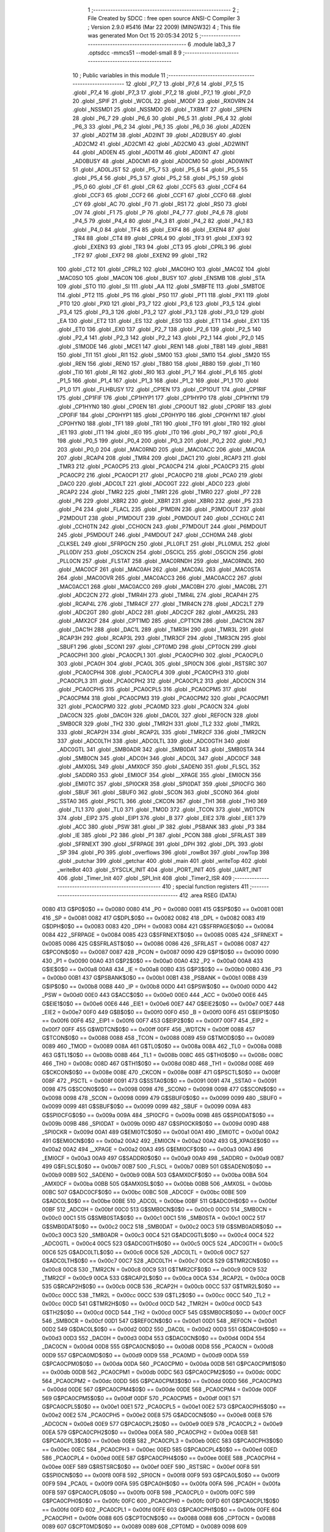                               1 ;--------------------------------------------------------
                              2 ; File Created by SDCC : free open source ANSI-C Compiler
                              3 ; Version 2.9.0 #5416 (Mar 22 2009) (MINGW32)
                              4 ; This file was generated Mon Oct 15 20:05:34 2012
                              5 ;--------------------------------------------------------
                              6 	.module lab3_3
                              7 	.optsdcc -mmcs51 --model-small
                              8 	
                              9 ;--------------------------------------------------------
                             10 ; Public variables in this module
                             11 ;--------------------------------------------------------
                             12 	.globl _P7_7
                             13 	.globl _P7_6
                             14 	.globl _P7_5
                             15 	.globl _P7_4
                             16 	.globl _P7_3
                             17 	.globl _P7_2
                             18 	.globl _P7_1
                             19 	.globl _P7_0
                             20 	.globl _SPIF
                             21 	.globl _WCOL
                             22 	.globl _MODF
                             23 	.globl _RXOVRN
                             24 	.globl _NSSMD1
                             25 	.globl _NSSMD0
                             26 	.globl _TXBMT
                             27 	.globl _SPIEN
                             28 	.globl _P6_7
                             29 	.globl _P6_6
                             30 	.globl _P6_5
                             31 	.globl _P6_4
                             32 	.globl _P6_3
                             33 	.globl _P6_2
                             34 	.globl _P6_1
                             35 	.globl _P6_0
                             36 	.globl _AD2EN
                             37 	.globl _AD2TM
                             38 	.globl _AD2INT
                             39 	.globl _AD2BUSY
                             40 	.globl _AD2CM2
                             41 	.globl _AD2CM1
                             42 	.globl _AD2CM0
                             43 	.globl _AD2WINT
                             44 	.globl _AD0EN
                             45 	.globl _AD0TM
                             46 	.globl _AD0INT
                             47 	.globl _AD0BUSY
                             48 	.globl _AD0CM1
                             49 	.globl _AD0CM0
                             50 	.globl _AD0WINT
                             51 	.globl _AD0LJST
                             52 	.globl _P5_7
                             53 	.globl _P5_6
                             54 	.globl _P5_5
                             55 	.globl _P5_4
                             56 	.globl _P5_3
                             57 	.globl _P5_2
                             58 	.globl _P5_1
                             59 	.globl _P5_0
                             60 	.globl _CF
                             61 	.globl _CR
                             62 	.globl _CCF5
                             63 	.globl _CCF4
                             64 	.globl _CCF3
                             65 	.globl _CCF2
                             66 	.globl _CCF1
                             67 	.globl _CCF0
                             68 	.globl _CY
                             69 	.globl _AC
                             70 	.globl _F0
                             71 	.globl _RS1
                             72 	.globl _RS0
                             73 	.globl _OV
                             74 	.globl _F1
                             75 	.globl _P
                             76 	.globl _P4_7
                             77 	.globl _P4_6
                             78 	.globl _P4_5
                             79 	.globl _P4_4
                             80 	.globl _P4_3
                             81 	.globl _P4_2
                             82 	.globl _P4_1
                             83 	.globl _P4_0
                             84 	.globl _TF4
                             85 	.globl _EXF4
                             86 	.globl _EXEN4
                             87 	.globl _TR4
                             88 	.globl _CT4
                             89 	.globl _CPRL4
                             90 	.globl _TF3
                             91 	.globl _EXF3
                             92 	.globl _EXEN3
                             93 	.globl _TR3
                             94 	.globl _CT3
                             95 	.globl _CPRL3
                             96 	.globl _TF2
                             97 	.globl _EXF2
                             98 	.globl _EXEN2
                             99 	.globl _TR2
                            100 	.globl _CT2
                            101 	.globl _CPRL2
                            102 	.globl _MAC0HO
                            103 	.globl _MAC0Z
                            104 	.globl _MAC0SO
                            105 	.globl _MAC0N
                            106 	.globl _BUSY
                            107 	.globl _ENSMB
                            108 	.globl _STA
                            109 	.globl _STO
                            110 	.globl _SI
                            111 	.globl _AA
                            112 	.globl _SMBFTE
                            113 	.globl _SMBTOE
                            114 	.globl _PT2
                            115 	.globl _PS
                            116 	.globl _PS0
                            117 	.globl _PT1
                            118 	.globl _PX1
                            119 	.globl _PT0
                            120 	.globl _PX0
                            121 	.globl _P3_7
                            122 	.globl _P3_6
                            123 	.globl _P3_5
                            124 	.globl _P3_4
                            125 	.globl _P3_3
                            126 	.globl _P3_2
                            127 	.globl _P3_1
                            128 	.globl _P3_0
                            129 	.globl _EA
                            130 	.globl _ET2
                            131 	.globl _ES
                            132 	.globl _ES0
                            133 	.globl _ET1
                            134 	.globl _EX1
                            135 	.globl _ET0
                            136 	.globl _EX0
                            137 	.globl _P2_7
                            138 	.globl _P2_6
                            139 	.globl _P2_5
                            140 	.globl _P2_4
                            141 	.globl _P2_3
                            142 	.globl _P2_2
                            143 	.globl _P2_1
                            144 	.globl _P2_0
                            145 	.globl _S1MODE
                            146 	.globl _MCE1
                            147 	.globl _REN1
                            148 	.globl _TB81
                            149 	.globl _RB81
                            150 	.globl _TI1
                            151 	.globl _RI1
                            152 	.globl _SM00
                            153 	.globl _SM10
                            154 	.globl _SM20
                            155 	.globl _REN
                            156 	.globl _REN0
                            157 	.globl _TB80
                            158 	.globl _RB80
                            159 	.globl _TI
                            160 	.globl _TI0
                            161 	.globl _RI
                            162 	.globl _RI0
                            163 	.globl _P1_7
                            164 	.globl _P1_6
                            165 	.globl _P1_5
                            166 	.globl _P1_4
                            167 	.globl _P1_3
                            168 	.globl _P1_2
                            169 	.globl _P1_1
                            170 	.globl _P1_0
                            171 	.globl _FLHBUSY
                            172 	.globl _CP1EN
                            173 	.globl _CP1OUT
                            174 	.globl _CP1RIF
                            175 	.globl _CP1FIF
                            176 	.globl _CP1HYP1
                            177 	.globl _CP1HYP0
                            178 	.globl _CP1HYN1
                            179 	.globl _CP1HYN0
                            180 	.globl _CP0EN
                            181 	.globl _CP0OUT
                            182 	.globl _CP0RIF
                            183 	.globl _CP0FIF
                            184 	.globl _CP0HYP1
                            185 	.globl _CP0HYP0
                            186 	.globl _CP0HYN1
                            187 	.globl _CP0HYN0
                            188 	.globl _TF1
                            189 	.globl _TR1
                            190 	.globl _TF0
                            191 	.globl _TR0
                            192 	.globl _IE1
                            193 	.globl _IT1
                            194 	.globl _IE0
                            195 	.globl _IT0
                            196 	.globl _P0_7
                            197 	.globl _P0_6
                            198 	.globl _P0_5
                            199 	.globl _P0_4
                            200 	.globl _P0_3
                            201 	.globl _P0_2
                            202 	.globl _P0_1
                            203 	.globl _P0_0
                            204 	.globl _MAC0RND
                            205 	.globl _MAC0ACC
                            206 	.globl _MAC0A
                            207 	.globl _RCAP4
                            208 	.globl _TMR4
                            209 	.globl _DAC1
                            210 	.globl _RCAP3
                            211 	.globl _TMR3
                            212 	.globl _PCA0CP5
                            213 	.globl _PCA0CP4
                            214 	.globl _PCA0CP3
                            215 	.globl _PCA0CP2
                            216 	.globl _PCA0CP1
                            217 	.globl _PCA0CP0
                            218 	.globl _PCA0
                            219 	.globl _DAC0
                            220 	.globl _ADC0LT
                            221 	.globl _ADC0GT
                            222 	.globl _ADC0
                            223 	.globl _RCAP2
                            224 	.globl _TMR2
                            225 	.globl _TMR1
                            226 	.globl _TMR0
                            227 	.globl _P7
                            228 	.globl _P6
                            229 	.globl _XBR2
                            230 	.globl _XBR1
                            231 	.globl _XBR0
                            232 	.globl _P5
                            233 	.globl _P4
                            234 	.globl _FLACL
                            235 	.globl _P1MDIN
                            236 	.globl _P3MDOUT
                            237 	.globl _P2MDOUT
                            238 	.globl _P1MDOUT
                            239 	.globl _P0MDOUT
                            240 	.globl _CCH0LC
                            241 	.globl _CCH0TN
                            242 	.globl _CCH0CN
                            243 	.globl _P7MDOUT
                            244 	.globl _P6MDOUT
                            245 	.globl _P5MDOUT
                            246 	.globl _P4MDOUT
                            247 	.globl _CCH0MA
                            248 	.globl _CLKSEL
                            249 	.globl _SFRPGCN
                            250 	.globl _PLL0FLT
                            251 	.globl _PLL0MUL
                            252 	.globl _PLL0DIV
                            253 	.globl _OSCXCN
                            254 	.globl _OSCICL
                            255 	.globl _OSCICN
                            256 	.globl _PLL0CN
                            257 	.globl _FLSTAT
                            258 	.globl _MAC0RNDH
                            259 	.globl _MAC0RNDL
                            260 	.globl _MAC0CF
                            261 	.globl _MAC0AH
                            262 	.globl _MAC0AL
                            263 	.globl _MAC0STA
                            264 	.globl _MAC0OVR
                            265 	.globl _MAC0ACC3
                            266 	.globl _MAC0ACC2
                            267 	.globl _MAC0ACC1
                            268 	.globl _MAC0ACC0
                            269 	.globl _MAC0BH
                            270 	.globl _MAC0BL
                            271 	.globl _ADC2CN
                            272 	.globl _TMR4H
                            273 	.globl _TMR4L
                            274 	.globl _RCAP4H
                            275 	.globl _RCAP4L
                            276 	.globl _TMR4CF
                            277 	.globl _TMR4CN
                            278 	.globl _ADC2LT
                            279 	.globl _ADC2GT
                            280 	.globl _ADC2
                            281 	.globl _ADC2CF
                            282 	.globl _AMX2SL
                            283 	.globl _AMX2CF
                            284 	.globl _CPT1MD
                            285 	.globl _CPT1CN
                            286 	.globl _DAC1CN
                            287 	.globl _DAC1H
                            288 	.globl _DAC1L
                            289 	.globl _TMR3H
                            290 	.globl _TMR3L
                            291 	.globl _RCAP3H
                            292 	.globl _RCAP3L
                            293 	.globl _TMR3CF
                            294 	.globl _TMR3CN
                            295 	.globl _SBUF1
                            296 	.globl _SCON1
                            297 	.globl _CPT0MD
                            298 	.globl _CPT0CN
                            299 	.globl _PCA0CPH1
                            300 	.globl _PCA0CPL1
                            301 	.globl _PCA0CPH0
                            302 	.globl _PCA0CPL0
                            303 	.globl _PCA0H
                            304 	.globl _PCA0L
                            305 	.globl _SPI0CN
                            306 	.globl _RSTSRC
                            307 	.globl _PCA0CPH4
                            308 	.globl _PCA0CPL4
                            309 	.globl _PCA0CPH3
                            310 	.globl _PCA0CPL3
                            311 	.globl _PCA0CPH2
                            312 	.globl _PCA0CPL2
                            313 	.globl _ADC0CN
                            314 	.globl _PCA0CPH5
                            315 	.globl _PCA0CPL5
                            316 	.globl _PCA0CPM5
                            317 	.globl _PCA0CPM4
                            318 	.globl _PCA0CPM3
                            319 	.globl _PCA0CPM2
                            320 	.globl _PCA0CPM1
                            321 	.globl _PCA0CPM0
                            322 	.globl _PCA0MD
                            323 	.globl _PCA0CN
                            324 	.globl _DAC0CN
                            325 	.globl _DAC0H
                            326 	.globl _DAC0L
                            327 	.globl _REF0CN
                            328 	.globl _SMB0CR
                            329 	.globl _TH2
                            330 	.globl _TMR2H
                            331 	.globl _TL2
                            332 	.globl _TMR2L
                            333 	.globl _RCAP2H
                            334 	.globl _RCAP2L
                            335 	.globl _TMR2CF
                            336 	.globl _TMR2CN
                            337 	.globl _ADC0LTH
                            338 	.globl _ADC0LTL
                            339 	.globl _ADC0GTH
                            340 	.globl _ADC0GTL
                            341 	.globl _SMB0ADR
                            342 	.globl _SMB0DAT
                            343 	.globl _SMB0STA
                            344 	.globl _SMB0CN
                            345 	.globl _ADC0H
                            346 	.globl _ADC0L
                            347 	.globl _ADC0CF
                            348 	.globl _AMX0SL
                            349 	.globl _AMX0CF
                            350 	.globl _SADEN0
                            351 	.globl _FLSCL
                            352 	.globl _SADDR0
                            353 	.globl _EMI0CF
                            354 	.globl __XPAGE
                            355 	.globl _EMI0CN
                            356 	.globl _EMI0TC
                            357 	.globl _SPI0CKR
                            358 	.globl _SPI0DAT
                            359 	.globl _SPI0CFG
                            360 	.globl _SBUF
                            361 	.globl _SBUF0
                            362 	.globl _SCON
                            363 	.globl _SCON0
                            364 	.globl _SSTA0
                            365 	.globl _PSCTL
                            366 	.globl _CKCON
                            367 	.globl _TH1
                            368 	.globl _TH0
                            369 	.globl _TL1
                            370 	.globl _TL0
                            371 	.globl _TMOD
                            372 	.globl _TCON
                            373 	.globl _WDTCN
                            374 	.globl _EIP2
                            375 	.globl _EIP1
                            376 	.globl _B
                            377 	.globl _EIE2
                            378 	.globl _EIE1
                            379 	.globl _ACC
                            380 	.globl _PSW
                            381 	.globl _IP
                            382 	.globl _PSBANK
                            383 	.globl _P3
                            384 	.globl _IE
                            385 	.globl _P2
                            386 	.globl _P1
                            387 	.globl _PCON
                            388 	.globl _SFRLAST
                            389 	.globl _SFRNEXT
                            390 	.globl _SFRPAGE
                            391 	.globl _DPH
                            392 	.globl _DPL
                            393 	.globl _SP
                            394 	.globl _P0
                            395 	.globl _overflows
                            396 	.globl _rowBot
                            397 	.globl _rowTop
                            398 	.globl _putchar
                            399 	.globl _getchar
                            400 	.globl _main
                            401 	.globl _writeTop
                            402 	.globl _writeBot
                            403 	.globl _SYSCLK_INIT
                            404 	.globl _PORT_INIT
                            405 	.globl _UART_INIT
                            406 	.globl _Timer_Init
                            407 	.globl _SPI_Init
                            408 	.globl _Timer2_ISR
                            409 ;--------------------------------------------------------
                            410 ; special function registers
                            411 ;--------------------------------------------------------
                            412 	.area RSEG    (DATA)
                    0080    413 G$P0$0$0 == 0x0080
                    0080    414 _P0	=	0x0080
                    0081    415 G$SP$0$0 == 0x0081
                    0081    416 _SP	=	0x0081
                    0082    417 G$DPL$0$0 == 0x0082
                    0082    418 _DPL	=	0x0082
                    0083    419 G$DPH$0$0 == 0x0083
                    0083    420 _DPH	=	0x0083
                    0084    421 G$SFRPAGE$0$0 == 0x0084
                    0084    422 _SFRPAGE	=	0x0084
                    0085    423 G$SFRNEXT$0$0 == 0x0085
                    0085    424 _SFRNEXT	=	0x0085
                    0086    425 G$SFRLAST$0$0 == 0x0086
                    0086    426 _SFRLAST	=	0x0086
                    0087    427 G$PCON$0$0 == 0x0087
                    0087    428 _PCON	=	0x0087
                    0090    429 G$P1$0$0 == 0x0090
                    0090    430 _P1	=	0x0090
                    00A0    431 G$P2$0$0 == 0x00a0
                    00A0    432 _P2	=	0x00a0
                    00A8    433 G$IE$0$0 == 0x00a8
                    00A8    434 _IE	=	0x00a8
                    00B0    435 G$P3$0$0 == 0x00b0
                    00B0    436 _P3	=	0x00b0
                    00B1    437 G$PSBANK$0$0 == 0x00b1
                    00B1    438 _PSBANK	=	0x00b1
                    00B8    439 G$IP$0$0 == 0x00b8
                    00B8    440 _IP	=	0x00b8
                    00D0    441 G$PSW$0$0 == 0x00d0
                    00D0    442 _PSW	=	0x00d0
                    00E0    443 G$ACC$0$0 == 0x00e0
                    00E0    444 _ACC	=	0x00e0
                    00E6    445 G$EIE1$0$0 == 0x00e6
                    00E6    446 _EIE1	=	0x00e6
                    00E7    447 G$EIE2$0$0 == 0x00e7
                    00E7    448 _EIE2	=	0x00e7
                    00F0    449 G$B$0$0 == 0x00f0
                    00F0    450 _B	=	0x00f0
                    00F6    451 G$EIP1$0$0 == 0x00f6
                    00F6    452 _EIP1	=	0x00f6
                    00F7    453 G$EIP2$0$0 == 0x00f7
                    00F7    454 _EIP2	=	0x00f7
                    00FF    455 G$WDTCN$0$0 == 0x00ff
                    00FF    456 _WDTCN	=	0x00ff
                    0088    457 G$TCON$0$0 == 0x0088
                    0088    458 _TCON	=	0x0088
                    0089    459 G$TMOD$0$0 == 0x0089
                    0089    460 _TMOD	=	0x0089
                    008A    461 G$TL0$0$0 == 0x008a
                    008A    462 _TL0	=	0x008a
                    008B    463 G$TL1$0$0 == 0x008b
                    008B    464 _TL1	=	0x008b
                    008C    465 G$TH0$0$0 == 0x008c
                    008C    466 _TH0	=	0x008c
                    008D    467 G$TH1$0$0 == 0x008d
                    008D    468 _TH1	=	0x008d
                    008E    469 G$CKCON$0$0 == 0x008e
                    008E    470 _CKCON	=	0x008e
                    008F    471 G$PSCTL$0$0 == 0x008f
                    008F    472 _PSCTL	=	0x008f
                    0091    473 G$SSTA0$0$0 == 0x0091
                    0091    474 _SSTA0	=	0x0091
                    0098    475 G$SCON0$0$0 == 0x0098
                    0098    476 _SCON0	=	0x0098
                    0098    477 G$SCON$0$0 == 0x0098
                    0098    478 _SCON	=	0x0098
                    0099    479 G$SBUF0$0$0 == 0x0099
                    0099    480 _SBUF0	=	0x0099
                    0099    481 G$SBUF$0$0 == 0x0099
                    0099    482 _SBUF	=	0x0099
                    009A    483 G$SPI0CFG$0$0 == 0x009a
                    009A    484 _SPI0CFG	=	0x009a
                    009B    485 G$SPI0DAT$0$0 == 0x009b
                    009B    486 _SPI0DAT	=	0x009b
                    009D    487 G$SPI0CKR$0$0 == 0x009d
                    009D    488 _SPI0CKR	=	0x009d
                    00A1    489 G$EMI0TC$0$0 == 0x00a1
                    00A1    490 _EMI0TC	=	0x00a1
                    00A2    491 G$EMI0CN$0$0 == 0x00a2
                    00A2    492 _EMI0CN	=	0x00a2
                    00A2    493 G$_XPAGE$0$0 == 0x00a2
                    00A2    494 __XPAGE	=	0x00a2
                    00A3    495 G$EMI0CF$0$0 == 0x00a3
                    00A3    496 _EMI0CF	=	0x00a3
                    00A9    497 G$SADDR0$0$0 == 0x00a9
                    00A9    498 _SADDR0	=	0x00a9
                    00B7    499 G$FLSCL$0$0 == 0x00b7
                    00B7    500 _FLSCL	=	0x00b7
                    00B9    501 G$SADEN0$0$0 == 0x00b9
                    00B9    502 _SADEN0	=	0x00b9
                    00BA    503 G$AMX0CF$0$0 == 0x00ba
                    00BA    504 _AMX0CF	=	0x00ba
                    00BB    505 G$AMX0SL$0$0 == 0x00bb
                    00BB    506 _AMX0SL	=	0x00bb
                    00BC    507 G$ADC0CF$0$0 == 0x00bc
                    00BC    508 _ADC0CF	=	0x00bc
                    00BE    509 G$ADC0L$0$0 == 0x00be
                    00BE    510 _ADC0L	=	0x00be
                    00BF    511 G$ADC0H$0$0 == 0x00bf
                    00BF    512 _ADC0H	=	0x00bf
                    00C0    513 G$SMB0CN$0$0 == 0x00c0
                    00C0    514 _SMB0CN	=	0x00c0
                    00C1    515 G$SMB0STA$0$0 == 0x00c1
                    00C1    516 _SMB0STA	=	0x00c1
                    00C2    517 G$SMB0DAT$0$0 == 0x00c2
                    00C2    518 _SMB0DAT	=	0x00c2
                    00C3    519 G$SMB0ADR$0$0 == 0x00c3
                    00C3    520 _SMB0ADR	=	0x00c3
                    00C4    521 G$ADC0GTL$0$0 == 0x00c4
                    00C4    522 _ADC0GTL	=	0x00c4
                    00C5    523 G$ADC0GTH$0$0 == 0x00c5
                    00C5    524 _ADC0GTH	=	0x00c5
                    00C6    525 G$ADC0LTL$0$0 == 0x00c6
                    00C6    526 _ADC0LTL	=	0x00c6
                    00C7    527 G$ADC0LTH$0$0 == 0x00c7
                    00C7    528 _ADC0LTH	=	0x00c7
                    00C8    529 G$TMR2CN$0$0 == 0x00c8
                    00C8    530 _TMR2CN	=	0x00c8
                    00C9    531 G$TMR2CF$0$0 == 0x00c9
                    00C9    532 _TMR2CF	=	0x00c9
                    00CA    533 G$RCAP2L$0$0 == 0x00ca
                    00CA    534 _RCAP2L	=	0x00ca
                    00CB    535 G$RCAP2H$0$0 == 0x00cb
                    00CB    536 _RCAP2H	=	0x00cb
                    00CC    537 G$TMR2L$0$0 == 0x00cc
                    00CC    538 _TMR2L	=	0x00cc
                    00CC    539 G$TL2$0$0 == 0x00cc
                    00CC    540 _TL2	=	0x00cc
                    00CD    541 G$TMR2H$0$0 == 0x00cd
                    00CD    542 _TMR2H	=	0x00cd
                    00CD    543 G$TH2$0$0 == 0x00cd
                    00CD    544 _TH2	=	0x00cd
                    00CF    545 G$SMB0CR$0$0 == 0x00cf
                    00CF    546 _SMB0CR	=	0x00cf
                    00D1    547 G$REF0CN$0$0 == 0x00d1
                    00D1    548 _REF0CN	=	0x00d1
                    00D2    549 G$DAC0L$0$0 == 0x00d2
                    00D2    550 _DAC0L	=	0x00d2
                    00D3    551 G$DAC0H$0$0 == 0x00d3
                    00D3    552 _DAC0H	=	0x00d3
                    00D4    553 G$DAC0CN$0$0 == 0x00d4
                    00D4    554 _DAC0CN	=	0x00d4
                    00D8    555 G$PCA0CN$0$0 == 0x00d8
                    00D8    556 _PCA0CN	=	0x00d8
                    00D9    557 G$PCA0MD$0$0 == 0x00d9
                    00D9    558 _PCA0MD	=	0x00d9
                    00DA    559 G$PCA0CPM0$0$0 == 0x00da
                    00DA    560 _PCA0CPM0	=	0x00da
                    00DB    561 G$PCA0CPM1$0$0 == 0x00db
                    00DB    562 _PCA0CPM1	=	0x00db
                    00DC    563 G$PCA0CPM2$0$0 == 0x00dc
                    00DC    564 _PCA0CPM2	=	0x00dc
                    00DD    565 G$PCA0CPM3$0$0 == 0x00dd
                    00DD    566 _PCA0CPM3	=	0x00dd
                    00DE    567 G$PCA0CPM4$0$0 == 0x00de
                    00DE    568 _PCA0CPM4	=	0x00de
                    00DF    569 G$PCA0CPM5$0$0 == 0x00df
                    00DF    570 _PCA0CPM5	=	0x00df
                    00E1    571 G$PCA0CPL5$0$0 == 0x00e1
                    00E1    572 _PCA0CPL5	=	0x00e1
                    00E2    573 G$PCA0CPH5$0$0 == 0x00e2
                    00E2    574 _PCA0CPH5	=	0x00e2
                    00E8    575 G$ADC0CN$0$0 == 0x00e8
                    00E8    576 _ADC0CN	=	0x00e8
                    00E9    577 G$PCA0CPL2$0$0 == 0x00e9
                    00E9    578 _PCA0CPL2	=	0x00e9
                    00EA    579 G$PCA0CPH2$0$0 == 0x00ea
                    00EA    580 _PCA0CPH2	=	0x00ea
                    00EB    581 G$PCA0CPL3$0$0 == 0x00eb
                    00EB    582 _PCA0CPL3	=	0x00eb
                    00EC    583 G$PCA0CPH3$0$0 == 0x00ec
                    00EC    584 _PCA0CPH3	=	0x00ec
                    00ED    585 G$PCA0CPL4$0$0 == 0x00ed
                    00ED    586 _PCA0CPL4	=	0x00ed
                    00EE    587 G$PCA0CPH4$0$0 == 0x00ee
                    00EE    588 _PCA0CPH4	=	0x00ee
                    00EF    589 G$RSTSRC$0$0 == 0x00ef
                    00EF    590 _RSTSRC	=	0x00ef
                    00F8    591 G$SPI0CN$0$0 == 0x00f8
                    00F8    592 _SPI0CN	=	0x00f8
                    00F9    593 G$PCA0L$0$0 == 0x00f9
                    00F9    594 _PCA0L	=	0x00f9
                    00FA    595 G$PCA0H$0$0 == 0x00fa
                    00FA    596 _PCA0H	=	0x00fa
                    00FB    597 G$PCA0CPL0$0$0 == 0x00fb
                    00FB    598 _PCA0CPL0	=	0x00fb
                    00FC    599 G$PCA0CPH0$0$0 == 0x00fc
                    00FC    600 _PCA0CPH0	=	0x00fc
                    00FD    601 G$PCA0CPL1$0$0 == 0x00fd
                    00FD    602 _PCA0CPL1	=	0x00fd
                    00FE    603 G$PCA0CPH1$0$0 == 0x00fe
                    00FE    604 _PCA0CPH1	=	0x00fe
                    0088    605 G$CPT0CN$0$0 == 0x0088
                    0088    606 _CPT0CN	=	0x0088
                    0089    607 G$CPT0MD$0$0 == 0x0089
                    0089    608 _CPT0MD	=	0x0089
                    0098    609 G$SCON1$0$0 == 0x0098
                    0098    610 _SCON1	=	0x0098
                    0099    611 G$SBUF1$0$0 == 0x0099
                    0099    612 _SBUF1	=	0x0099
                    00C8    613 G$TMR3CN$0$0 == 0x00c8
                    00C8    614 _TMR3CN	=	0x00c8
                    00C9    615 G$TMR3CF$0$0 == 0x00c9
                    00C9    616 _TMR3CF	=	0x00c9
                    00CA    617 G$RCAP3L$0$0 == 0x00ca
                    00CA    618 _RCAP3L	=	0x00ca
                    00CB    619 G$RCAP3H$0$0 == 0x00cb
                    00CB    620 _RCAP3H	=	0x00cb
                    00CC    621 G$TMR3L$0$0 == 0x00cc
                    00CC    622 _TMR3L	=	0x00cc
                    00CD    623 G$TMR3H$0$0 == 0x00cd
                    00CD    624 _TMR3H	=	0x00cd
                    00D2    625 G$DAC1L$0$0 == 0x00d2
                    00D2    626 _DAC1L	=	0x00d2
                    00D3    627 G$DAC1H$0$0 == 0x00d3
                    00D3    628 _DAC1H	=	0x00d3
                    00D4    629 G$DAC1CN$0$0 == 0x00d4
                    00D4    630 _DAC1CN	=	0x00d4
                    0088    631 G$CPT1CN$0$0 == 0x0088
                    0088    632 _CPT1CN	=	0x0088
                    0089    633 G$CPT1MD$0$0 == 0x0089
                    0089    634 _CPT1MD	=	0x0089
                    00BA    635 G$AMX2CF$0$0 == 0x00ba
                    00BA    636 _AMX2CF	=	0x00ba
                    00BB    637 G$AMX2SL$0$0 == 0x00bb
                    00BB    638 _AMX2SL	=	0x00bb
                    00BC    639 G$ADC2CF$0$0 == 0x00bc
                    00BC    640 _ADC2CF	=	0x00bc
                    00BE    641 G$ADC2$0$0 == 0x00be
                    00BE    642 _ADC2	=	0x00be
                    00C4    643 G$ADC2GT$0$0 == 0x00c4
                    00C4    644 _ADC2GT	=	0x00c4
                    00C6    645 G$ADC2LT$0$0 == 0x00c6
                    00C6    646 _ADC2LT	=	0x00c6
                    00C8    647 G$TMR4CN$0$0 == 0x00c8
                    00C8    648 _TMR4CN	=	0x00c8
                    00C9    649 G$TMR4CF$0$0 == 0x00c9
                    00C9    650 _TMR4CF	=	0x00c9
                    00CA    651 G$RCAP4L$0$0 == 0x00ca
                    00CA    652 _RCAP4L	=	0x00ca
                    00CB    653 G$RCAP4H$0$0 == 0x00cb
                    00CB    654 _RCAP4H	=	0x00cb
                    00CC    655 G$TMR4L$0$0 == 0x00cc
                    00CC    656 _TMR4L	=	0x00cc
                    00CD    657 G$TMR4H$0$0 == 0x00cd
                    00CD    658 _TMR4H	=	0x00cd
                    00E8    659 G$ADC2CN$0$0 == 0x00e8
                    00E8    660 _ADC2CN	=	0x00e8
                    0091    661 G$MAC0BL$0$0 == 0x0091
                    0091    662 _MAC0BL	=	0x0091
                    0092    663 G$MAC0BH$0$0 == 0x0092
                    0092    664 _MAC0BH	=	0x0092
                    0093    665 G$MAC0ACC0$0$0 == 0x0093
                    0093    666 _MAC0ACC0	=	0x0093
                    0094    667 G$MAC0ACC1$0$0 == 0x0094
                    0094    668 _MAC0ACC1	=	0x0094
                    0095    669 G$MAC0ACC2$0$0 == 0x0095
                    0095    670 _MAC0ACC2	=	0x0095
                    0096    671 G$MAC0ACC3$0$0 == 0x0096
                    0096    672 _MAC0ACC3	=	0x0096
                    0097    673 G$MAC0OVR$0$0 == 0x0097
                    0097    674 _MAC0OVR	=	0x0097
                    00C0    675 G$MAC0STA$0$0 == 0x00c0
                    00C0    676 _MAC0STA	=	0x00c0
                    00C1    677 G$MAC0AL$0$0 == 0x00c1
                    00C1    678 _MAC0AL	=	0x00c1
                    00C2    679 G$MAC0AH$0$0 == 0x00c2
                    00C2    680 _MAC0AH	=	0x00c2
                    00C3    681 G$MAC0CF$0$0 == 0x00c3
                    00C3    682 _MAC0CF	=	0x00c3
                    00CE    683 G$MAC0RNDL$0$0 == 0x00ce
                    00CE    684 _MAC0RNDL	=	0x00ce
                    00CF    685 G$MAC0RNDH$0$0 == 0x00cf
                    00CF    686 _MAC0RNDH	=	0x00cf
                    0088    687 G$FLSTAT$0$0 == 0x0088
                    0088    688 _FLSTAT	=	0x0088
                    0089    689 G$PLL0CN$0$0 == 0x0089
                    0089    690 _PLL0CN	=	0x0089
                    008A    691 G$OSCICN$0$0 == 0x008a
                    008A    692 _OSCICN	=	0x008a
                    008B    693 G$OSCICL$0$0 == 0x008b
                    008B    694 _OSCICL	=	0x008b
                    008C    695 G$OSCXCN$0$0 == 0x008c
                    008C    696 _OSCXCN	=	0x008c
                    008D    697 G$PLL0DIV$0$0 == 0x008d
                    008D    698 _PLL0DIV	=	0x008d
                    008E    699 G$PLL0MUL$0$0 == 0x008e
                    008E    700 _PLL0MUL	=	0x008e
                    008F    701 G$PLL0FLT$0$0 == 0x008f
                    008F    702 _PLL0FLT	=	0x008f
                    0096    703 G$SFRPGCN$0$0 == 0x0096
                    0096    704 _SFRPGCN	=	0x0096
                    0097    705 G$CLKSEL$0$0 == 0x0097
                    0097    706 _CLKSEL	=	0x0097
                    009A    707 G$CCH0MA$0$0 == 0x009a
                    009A    708 _CCH0MA	=	0x009a
                    009C    709 G$P4MDOUT$0$0 == 0x009c
                    009C    710 _P4MDOUT	=	0x009c
                    009D    711 G$P5MDOUT$0$0 == 0x009d
                    009D    712 _P5MDOUT	=	0x009d
                    009E    713 G$P6MDOUT$0$0 == 0x009e
                    009E    714 _P6MDOUT	=	0x009e
                    009F    715 G$P7MDOUT$0$0 == 0x009f
                    009F    716 _P7MDOUT	=	0x009f
                    00A1    717 G$CCH0CN$0$0 == 0x00a1
                    00A1    718 _CCH0CN	=	0x00a1
                    00A2    719 G$CCH0TN$0$0 == 0x00a2
                    00A2    720 _CCH0TN	=	0x00a2
                    00A3    721 G$CCH0LC$0$0 == 0x00a3
                    00A3    722 _CCH0LC	=	0x00a3
                    00A4    723 G$P0MDOUT$0$0 == 0x00a4
                    00A4    724 _P0MDOUT	=	0x00a4
                    00A5    725 G$P1MDOUT$0$0 == 0x00a5
                    00A5    726 _P1MDOUT	=	0x00a5
                    00A6    727 G$P2MDOUT$0$0 == 0x00a6
                    00A6    728 _P2MDOUT	=	0x00a6
                    00A7    729 G$P3MDOUT$0$0 == 0x00a7
                    00A7    730 _P3MDOUT	=	0x00a7
                    00AD    731 G$P1MDIN$0$0 == 0x00ad
                    00AD    732 _P1MDIN	=	0x00ad
                    00B7    733 G$FLACL$0$0 == 0x00b7
                    00B7    734 _FLACL	=	0x00b7
                    00C8    735 G$P4$0$0 == 0x00c8
                    00C8    736 _P4	=	0x00c8
                    00D8    737 G$P5$0$0 == 0x00d8
                    00D8    738 _P5	=	0x00d8
                    00E1    739 G$XBR0$0$0 == 0x00e1
                    00E1    740 _XBR0	=	0x00e1
                    00E2    741 G$XBR1$0$0 == 0x00e2
                    00E2    742 _XBR1	=	0x00e2
                    00E3    743 G$XBR2$0$0 == 0x00e3
                    00E3    744 _XBR2	=	0x00e3
                    00E8    745 G$P6$0$0 == 0x00e8
                    00E8    746 _P6	=	0x00e8
                    00F8    747 G$P7$0$0 == 0x00f8
                    00F8    748 _P7	=	0x00f8
                    8C8A    749 G$TMR0$0$0 == 0x8c8a
                    8C8A    750 _TMR0	=	0x8c8a
                    8D8B    751 G$TMR1$0$0 == 0x8d8b
                    8D8B    752 _TMR1	=	0x8d8b
                    CDCC    753 G$TMR2$0$0 == 0xcdcc
                    CDCC    754 _TMR2	=	0xcdcc
                    CBCA    755 G$RCAP2$0$0 == 0xcbca
                    CBCA    756 _RCAP2	=	0xcbca
                    BFBE    757 G$ADC0$0$0 == 0xbfbe
                    BFBE    758 _ADC0	=	0xbfbe
                    C5C4    759 G$ADC0GT$0$0 == 0xc5c4
                    C5C4    760 _ADC0GT	=	0xc5c4
                    C7C6    761 G$ADC0LT$0$0 == 0xc7c6
                    C7C6    762 _ADC0LT	=	0xc7c6
                    D3D2    763 G$DAC0$0$0 == 0xd3d2
                    D3D2    764 _DAC0	=	0xd3d2
                    FAF9    765 G$PCA0$0$0 == 0xfaf9
                    FAF9    766 _PCA0	=	0xfaf9
                    FCFB    767 G$PCA0CP0$0$0 == 0xfcfb
                    FCFB    768 _PCA0CP0	=	0xfcfb
                    FEFD    769 G$PCA0CP1$0$0 == 0xfefd
                    FEFD    770 _PCA0CP1	=	0xfefd
                    EAE9    771 G$PCA0CP2$0$0 == 0xeae9
                    EAE9    772 _PCA0CP2	=	0xeae9
                    ECEB    773 G$PCA0CP3$0$0 == 0xeceb
                    ECEB    774 _PCA0CP3	=	0xeceb
                    EEED    775 G$PCA0CP4$0$0 == 0xeeed
                    EEED    776 _PCA0CP4	=	0xeeed
                    E2E1    777 G$PCA0CP5$0$0 == 0xe2e1
                    E2E1    778 _PCA0CP5	=	0xe2e1
                    CDCC    779 G$TMR3$0$0 == 0xcdcc
                    CDCC    780 _TMR3	=	0xcdcc
                    CBCA    781 G$RCAP3$0$0 == 0xcbca
                    CBCA    782 _RCAP3	=	0xcbca
                    D3D2    783 G$DAC1$0$0 == 0xd3d2
                    D3D2    784 _DAC1	=	0xd3d2
                    CDCC    785 G$TMR4$0$0 == 0xcdcc
                    CDCC    786 _TMR4	=	0xcdcc
                    CBCA    787 G$RCAP4$0$0 == 0xcbca
                    CBCA    788 _RCAP4	=	0xcbca
                    C2C1    789 G$MAC0A$0$0 == 0xc2c1
                    C2C1    790 _MAC0A	=	0xc2c1
                    96959493    791 G$MAC0ACC$0$0 == 0x96959493
                    96959493    792 _MAC0ACC	=	0x96959493
                    CFCE    793 G$MAC0RND$0$0 == 0xcfce
                    CFCE    794 _MAC0RND	=	0xcfce
                            795 ;--------------------------------------------------------
                            796 ; special function bits
                            797 ;--------------------------------------------------------
                            798 	.area RSEG    (DATA)
                    0080    799 G$P0_0$0$0 == 0x0080
                    0080    800 _P0_0	=	0x0080
                    0081    801 G$P0_1$0$0 == 0x0081
                    0081    802 _P0_1	=	0x0081
                    0082    803 G$P0_2$0$0 == 0x0082
                    0082    804 _P0_2	=	0x0082
                    0083    805 G$P0_3$0$0 == 0x0083
                    0083    806 _P0_3	=	0x0083
                    0084    807 G$P0_4$0$0 == 0x0084
                    0084    808 _P0_4	=	0x0084
                    0085    809 G$P0_5$0$0 == 0x0085
                    0085    810 _P0_5	=	0x0085
                    0086    811 G$P0_6$0$0 == 0x0086
                    0086    812 _P0_6	=	0x0086
                    0087    813 G$P0_7$0$0 == 0x0087
                    0087    814 _P0_7	=	0x0087
                    0088    815 G$IT0$0$0 == 0x0088
                    0088    816 _IT0	=	0x0088
                    0089    817 G$IE0$0$0 == 0x0089
                    0089    818 _IE0	=	0x0089
                    008A    819 G$IT1$0$0 == 0x008a
                    008A    820 _IT1	=	0x008a
                    008B    821 G$IE1$0$0 == 0x008b
                    008B    822 _IE1	=	0x008b
                    008C    823 G$TR0$0$0 == 0x008c
                    008C    824 _TR0	=	0x008c
                    008D    825 G$TF0$0$0 == 0x008d
                    008D    826 _TF0	=	0x008d
                    008E    827 G$TR1$0$0 == 0x008e
                    008E    828 _TR1	=	0x008e
                    008F    829 G$TF1$0$0 == 0x008f
                    008F    830 _TF1	=	0x008f
                    0088    831 G$CP0HYN0$0$0 == 0x0088
                    0088    832 _CP0HYN0	=	0x0088
                    0089    833 G$CP0HYN1$0$0 == 0x0089
                    0089    834 _CP0HYN1	=	0x0089
                    008A    835 G$CP0HYP0$0$0 == 0x008a
                    008A    836 _CP0HYP0	=	0x008a
                    008B    837 G$CP0HYP1$0$0 == 0x008b
                    008B    838 _CP0HYP1	=	0x008b
                    008C    839 G$CP0FIF$0$0 == 0x008c
                    008C    840 _CP0FIF	=	0x008c
                    008D    841 G$CP0RIF$0$0 == 0x008d
                    008D    842 _CP0RIF	=	0x008d
                    008E    843 G$CP0OUT$0$0 == 0x008e
                    008E    844 _CP0OUT	=	0x008e
                    008F    845 G$CP0EN$0$0 == 0x008f
                    008F    846 _CP0EN	=	0x008f
                    0088    847 G$CP1HYN0$0$0 == 0x0088
                    0088    848 _CP1HYN0	=	0x0088
                    0089    849 G$CP1HYN1$0$0 == 0x0089
                    0089    850 _CP1HYN1	=	0x0089
                    008A    851 G$CP1HYP0$0$0 == 0x008a
                    008A    852 _CP1HYP0	=	0x008a
                    008B    853 G$CP1HYP1$0$0 == 0x008b
                    008B    854 _CP1HYP1	=	0x008b
                    008C    855 G$CP1FIF$0$0 == 0x008c
                    008C    856 _CP1FIF	=	0x008c
                    008D    857 G$CP1RIF$0$0 == 0x008d
                    008D    858 _CP1RIF	=	0x008d
                    008E    859 G$CP1OUT$0$0 == 0x008e
                    008E    860 _CP1OUT	=	0x008e
                    008F    861 G$CP1EN$0$0 == 0x008f
                    008F    862 _CP1EN	=	0x008f
                    0088    863 G$FLHBUSY$0$0 == 0x0088
                    0088    864 _FLHBUSY	=	0x0088
                    0090    865 G$P1_0$0$0 == 0x0090
                    0090    866 _P1_0	=	0x0090
                    0091    867 G$P1_1$0$0 == 0x0091
                    0091    868 _P1_1	=	0x0091
                    0092    869 G$P1_2$0$0 == 0x0092
                    0092    870 _P1_2	=	0x0092
                    0093    871 G$P1_3$0$0 == 0x0093
                    0093    872 _P1_3	=	0x0093
                    0094    873 G$P1_4$0$0 == 0x0094
                    0094    874 _P1_4	=	0x0094
                    0095    875 G$P1_5$0$0 == 0x0095
                    0095    876 _P1_5	=	0x0095
                    0096    877 G$P1_6$0$0 == 0x0096
                    0096    878 _P1_6	=	0x0096
                    0097    879 G$P1_7$0$0 == 0x0097
                    0097    880 _P1_7	=	0x0097
                    0098    881 G$RI0$0$0 == 0x0098
                    0098    882 _RI0	=	0x0098
                    0098    883 G$RI$0$0 == 0x0098
                    0098    884 _RI	=	0x0098
                    0099    885 G$TI0$0$0 == 0x0099
                    0099    886 _TI0	=	0x0099
                    0099    887 G$TI$0$0 == 0x0099
                    0099    888 _TI	=	0x0099
                    009A    889 G$RB80$0$0 == 0x009a
                    009A    890 _RB80	=	0x009a
                    009B    891 G$TB80$0$0 == 0x009b
                    009B    892 _TB80	=	0x009b
                    009C    893 G$REN0$0$0 == 0x009c
                    009C    894 _REN0	=	0x009c
                    009C    895 G$REN$0$0 == 0x009c
                    009C    896 _REN	=	0x009c
                    009D    897 G$SM20$0$0 == 0x009d
                    009D    898 _SM20	=	0x009d
                    009E    899 G$SM10$0$0 == 0x009e
                    009E    900 _SM10	=	0x009e
                    009F    901 G$SM00$0$0 == 0x009f
                    009F    902 _SM00	=	0x009f
                    0098    903 G$RI1$0$0 == 0x0098
                    0098    904 _RI1	=	0x0098
                    0099    905 G$TI1$0$0 == 0x0099
                    0099    906 _TI1	=	0x0099
                    009A    907 G$RB81$0$0 == 0x009a
                    009A    908 _RB81	=	0x009a
                    009B    909 G$TB81$0$0 == 0x009b
                    009B    910 _TB81	=	0x009b
                    009C    911 G$REN1$0$0 == 0x009c
                    009C    912 _REN1	=	0x009c
                    009D    913 G$MCE1$0$0 == 0x009d
                    009D    914 _MCE1	=	0x009d
                    009F    915 G$S1MODE$0$0 == 0x009f
                    009F    916 _S1MODE	=	0x009f
                    00A0    917 G$P2_0$0$0 == 0x00a0
                    00A0    918 _P2_0	=	0x00a0
                    00A1    919 G$P2_1$0$0 == 0x00a1
                    00A1    920 _P2_1	=	0x00a1
                    00A2    921 G$P2_2$0$0 == 0x00a2
                    00A2    922 _P2_2	=	0x00a2
                    00A3    923 G$P2_3$0$0 == 0x00a3
                    00A3    924 _P2_3	=	0x00a3
                    00A4    925 G$P2_4$0$0 == 0x00a4
                    00A4    926 _P2_4	=	0x00a4
                    00A5    927 G$P2_5$0$0 == 0x00a5
                    00A5    928 _P2_5	=	0x00a5
                    00A6    929 G$P2_6$0$0 == 0x00a6
                    00A6    930 _P2_6	=	0x00a6
                    00A7    931 G$P2_7$0$0 == 0x00a7
                    00A7    932 _P2_7	=	0x00a7
                    00A8    933 G$EX0$0$0 == 0x00a8
                    00A8    934 _EX0	=	0x00a8
                    00A9    935 G$ET0$0$0 == 0x00a9
                    00A9    936 _ET0	=	0x00a9
                    00AA    937 G$EX1$0$0 == 0x00aa
                    00AA    938 _EX1	=	0x00aa
                    00AB    939 G$ET1$0$0 == 0x00ab
                    00AB    940 _ET1	=	0x00ab
                    00AC    941 G$ES0$0$0 == 0x00ac
                    00AC    942 _ES0	=	0x00ac
                    00AC    943 G$ES$0$0 == 0x00ac
                    00AC    944 _ES	=	0x00ac
                    00AD    945 G$ET2$0$0 == 0x00ad
                    00AD    946 _ET2	=	0x00ad
                    00AF    947 G$EA$0$0 == 0x00af
                    00AF    948 _EA	=	0x00af
                    00B0    949 G$P3_0$0$0 == 0x00b0
                    00B0    950 _P3_0	=	0x00b0
                    00B1    951 G$P3_1$0$0 == 0x00b1
                    00B1    952 _P3_1	=	0x00b1
                    00B2    953 G$P3_2$0$0 == 0x00b2
                    00B2    954 _P3_2	=	0x00b2
                    00B3    955 G$P3_3$0$0 == 0x00b3
                    00B3    956 _P3_3	=	0x00b3
                    00B4    957 G$P3_4$0$0 == 0x00b4
                    00B4    958 _P3_4	=	0x00b4
                    00B5    959 G$P3_5$0$0 == 0x00b5
                    00B5    960 _P3_5	=	0x00b5
                    00B6    961 G$P3_6$0$0 == 0x00b6
                    00B6    962 _P3_6	=	0x00b6
                    00B7    963 G$P3_7$0$0 == 0x00b7
                    00B7    964 _P3_7	=	0x00b7
                    00B8    965 G$PX0$0$0 == 0x00b8
                    00B8    966 _PX0	=	0x00b8
                    00B9    967 G$PT0$0$0 == 0x00b9
                    00B9    968 _PT0	=	0x00b9
                    00BA    969 G$PX1$0$0 == 0x00ba
                    00BA    970 _PX1	=	0x00ba
                    00BB    971 G$PT1$0$0 == 0x00bb
                    00BB    972 _PT1	=	0x00bb
                    00BC    973 G$PS0$0$0 == 0x00bc
                    00BC    974 _PS0	=	0x00bc
                    00BC    975 G$PS$0$0 == 0x00bc
                    00BC    976 _PS	=	0x00bc
                    00BD    977 G$PT2$0$0 == 0x00bd
                    00BD    978 _PT2	=	0x00bd
                    00C0    979 G$SMBTOE$0$0 == 0x00c0
                    00C0    980 _SMBTOE	=	0x00c0
                    00C1    981 G$SMBFTE$0$0 == 0x00c1
                    00C1    982 _SMBFTE	=	0x00c1
                    00C2    983 G$AA$0$0 == 0x00c2
                    00C2    984 _AA	=	0x00c2
                    00C3    985 G$SI$0$0 == 0x00c3
                    00C3    986 _SI	=	0x00c3
                    00C4    987 G$STO$0$0 == 0x00c4
                    00C4    988 _STO	=	0x00c4
                    00C5    989 G$STA$0$0 == 0x00c5
                    00C5    990 _STA	=	0x00c5
                    00C6    991 G$ENSMB$0$0 == 0x00c6
                    00C6    992 _ENSMB	=	0x00c6
                    00C7    993 G$BUSY$0$0 == 0x00c7
                    00C7    994 _BUSY	=	0x00c7
                    00C0    995 G$MAC0N$0$0 == 0x00c0
                    00C0    996 _MAC0N	=	0x00c0
                    00C1    997 G$MAC0SO$0$0 == 0x00c1
                    00C1    998 _MAC0SO	=	0x00c1
                    00C2    999 G$MAC0Z$0$0 == 0x00c2
                    00C2   1000 _MAC0Z	=	0x00c2
                    00C3   1001 G$MAC0HO$0$0 == 0x00c3
                    00C3   1002 _MAC0HO	=	0x00c3
                    00C8   1003 G$CPRL2$0$0 == 0x00c8
                    00C8   1004 _CPRL2	=	0x00c8
                    00C9   1005 G$CT2$0$0 == 0x00c9
                    00C9   1006 _CT2	=	0x00c9
                    00CA   1007 G$TR2$0$0 == 0x00ca
                    00CA   1008 _TR2	=	0x00ca
                    00CB   1009 G$EXEN2$0$0 == 0x00cb
                    00CB   1010 _EXEN2	=	0x00cb
                    00CE   1011 G$EXF2$0$0 == 0x00ce
                    00CE   1012 _EXF2	=	0x00ce
                    00CF   1013 G$TF2$0$0 == 0x00cf
                    00CF   1014 _TF2	=	0x00cf
                    00C8   1015 G$CPRL3$0$0 == 0x00c8
                    00C8   1016 _CPRL3	=	0x00c8
                    00C9   1017 G$CT3$0$0 == 0x00c9
                    00C9   1018 _CT3	=	0x00c9
                    00CA   1019 G$TR3$0$0 == 0x00ca
                    00CA   1020 _TR3	=	0x00ca
                    00CB   1021 G$EXEN3$0$0 == 0x00cb
                    00CB   1022 _EXEN3	=	0x00cb
                    00CE   1023 G$EXF3$0$0 == 0x00ce
                    00CE   1024 _EXF3	=	0x00ce
                    00CF   1025 G$TF3$0$0 == 0x00cf
                    00CF   1026 _TF3	=	0x00cf
                    00C8   1027 G$CPRL4$0$0 == 0x00c8
                    00C8   1028 _CPRL4	=	0x00c8
                    00C9   1029 G$CT4$0$0 == 0x00c9
                    00C9   1030 _CT4	=	0x00c9
                    00CA   1031 G$TR4$0$0 == 0x00ca
                    00CA   1032 _TR4	=	0x00ca
                    00CB   1033 G$EXEN4$0$0 == 0x00cb
                    00CB   1034 _EXEN4	=	0x00cb
                    00CE   1035 G$EXF4$0$0 == 0x00ce
                    00CE   1036 _EXF4	=	0x00ce
                    00CF   1037 G$TF4$0$0 == 0x00cf
                    00CF   1038 _TF4	=	0x00cf
                    00C8   1039 G$P4_0$0$0 == 0x00c8
                    00C8   1040 _P4_0	=	0x00c8
                    00C9   1041 G$P4_1$0$0 == 0x00c9
                    00C9   1042 _P4_1	=	0x00c9
                    00CA   1043 G$P4_2$0$0 == 0x00ca
                    00CA   1044 _P4_2	=	0x00ca
                    00CB   1045 G$P4_3$0$0 == 0x00cb
                    00CB   1046 _P4_3	=	0x00cb
                    00CC   1047 G$P4_4$0$0 == 0x00cc
                    00CC   1048 _P4_4	=	0x00cc
                    00CD   1049 G$P4_5$0$0 == 0x00cd
                    00CD   1050 _P4_5	=	0x00cd
                    00CE   1051 G$P4_6$0$0 == 0x00ce
                    00CE   1052 _P4_6	=	0x00ce
                    00CF   1053 G$P4_7$0$0 == 0x00cf
                    00CF   1054 _P4_7	=	0x00cf
                    00D0   1055 G$P$0$0 == 0x00d0
                    00D0   1056 _P	=	0x00d0
                    00D1   1057 G$F1$0$0 == 0x00d1
                    00D1   1058 _F1	=	0x00d1
                    00D2   1059 G$OV$0$0 == 0x00d2
                    00D2   1060 _OV	=	0x00d2
                    00D3   1061 G$RS0$0$0 == 0x00d3
                    00D3   1062 _RS0	=	0x00d3
                    00D4   1063 G$RS1$0$0 == 0x00d4
                    00D4   1064 _RS1	=	0x00d4
                    00D5   1065 G$F0$0$0 == 0x00d5
                    00D5   1066 _F0	=	0x00d5
                    00D6   1067 G$AC$0$0 == 0x00d6
                    00D6   1068 _AC	=	0x00d6
                    00D7   1069 G$CY$0$0 == 0x00d7
                    00D7   1070 _CY	=	0x00d7
                    00D8   1071 G$CCF0$0$0 == 0x00d8
                    00D8   1072 _CCF0	=	0x00d8
                    00D9   1073 G$CCF1$0$0 == 0x00d9
                    00D9   1074 _CCF1	=	0x00d9
                    00DA   1075 G$CCF2$0$0 == 0x00da
                    00DA   1076 _CCF2	=	0x00da
                    00DB   1077 G$CCF3$0$0 == 0x00db
                    00DB   1078 _CCF3	=	0x00db
                    00DC   1079 G$CCF4$0$0 == 0x00dc
                    00DC   1080 _CCF4	=	0x00dc
                    00DD   1081 G$CCF5$0$0 == 0x00dd
                    00DD   1082 _CCF5	=	0x00dd
                    00DE   1083 G$CR$0$0 == 0x00de
                    00DE   1084 _CR	=	0x00de
                    00DF   1085 G$CF$0$0 == 0x00df
                    00DF   1086 _CF	=	0x00df
                    00D8   1087 G$P5_0$0$0 == 0x00d8
                    00D8   1088 _P5_0	=	0x00d8
                    00D9   1089 G$P5_1$0$0 == 0x00d9
                    00D9   1090 _P5_1	=	0x00d9
                    00DA   1091 G$P5_2$0$0 == 0x00da
                    00DA   1092 _P5_2	=	0x00da
                    00DB   1093 G$P5_3$0$0 == 0x00db
                    00DB   1094 _P5_3	=	0x00db
                    00DC   1095 G$P5_4$0$0 == 0x00dc
                    00DC   1096 _P5_4	=	0x00dc
                    00DD   1097 G$P5_5$0$0 == 0x00dd
                    00DD   1098 _P5_5	=	0x00dd
                    00DE   1099 G$P5_6$0$0 == 0x00de
                    00DE   1100 _P5_6	=	0x00de
                    00DF   1101 G$P5_7$0$0 == 0x00df
                    00DF   1102 _P5_7	=	0x00df
                    00E8   1103 G$AD0LJST$0$0 == 0x00e8
                    00E8   1104 _AD0LJST	=	0x00e8
                    00E9   1105 G$AD0WINT$0$0 == 0x00e9
                    00E9   1106 _AD0WINT	=	0x00e9
                    00EA   1107 G$AD0CM0$0$0 == 0x00ea
                    00EA   1108 _AD0CM0	=	0x00ea
                    00EB   1109 G$AD0CM1$0$0 == 0x00eb
                    00EB   1110 _AD0CM1	=	0x00eb
                    00EC   1111 G$AD0BUSY$0$0 == 0x00ec
                    00EC   1112 _AD0BUSY	=	0x00ec
                    00ED   1113 G$AD0INT$0$0 == 0x00ed
                    00ED   1114 _AD0INT	=	0x00ed
                    00EE   1115 G$AD0TM$0$0 == 0x00ee
                    00EE   1116 _AD0TM	=	0x00ee
                    00EF   1117 G$AD0EN$0$0 == 0x00ef
                    00EF   1118 _AD0EN	=	0x00ef
                    00E8   1119 G$AD2WINT$0$0 == 0x00e8
                    00E8   1120 _AD2WINT	=	0x00e8
                    00E9   1121 G$AD2CM0$0$0 == 0x00e9
                    00E9   1122 _AD2CM0	=	0x00e9
                    00EA   1123 G$AD2CM1$0$0 == 0x00ea
                    00EA   1124 _AD2CM1	=	0x00ea
                    00EB   1125 G$AD2CM2$0$0 == 0x00eb
                    00EB   1126 _AD2CM2	=	0x00eb
                    00EC   1127 G$AD2BUSY$0$0 == 0x00ec
                    00EC   1128 _AD2BUSY	=	0x00ec
                    00ED   1129 G$AD2INT$0$0 == 0x00ed
                    00ED   1130 _AD2INT	=	0x00ed
                    00EE   1131 G$AD2TM$0$0 == 0x00ee
                    00EE   1132 _AD2TM	=	0x00ee
                    00EF   1133 G$AD2EN$0$0 == 0x00ef
                    00EF   1134 _AD2EN	=	0x00ef
                    00E8   1135 G$P6_0$0$0 == 0x00e8
                    00E8   1136 _P6_0	=	0x00e8
                    00E9   1137 G$P6_1$0$0 == 0x00e9
                    00E9   1138 _P6_1	=	0x00e9
                    00EA   1139 G$P6_2$0$0 == 0x00ea
                    00EA   1140 _P6_2	=	0x00ea
                    00EB   1141 G$P6_3$0$0 == 0x00eb
                    00EB   1142 _P6_3	=	0x00eb
                    00EC   1143 G$P6_4$0$0 == 0x00ec
                    00EC   1144 _P6_4	=	0x00ec
                    00ED   1145 G$P6_5$0$0 == 0x00ed
                    00ED   1146 _P6_5	=	0x00ed
                    00EE   1147 G$P6_6$0$0 == 0x00ee
                    00EE   1148 _P6_6	=	0x00ee
                    00EF   1149 G$P6_7$0$0 == 0x00ef
                    00EF   1150 _P6_7	=	0x00ef
                    00F8   1151 G$SPIEN$0$0 == 0x00f8
                    00F8   1152 _SPIEN	=	0x00f8
                    00F9   1153 G$TXBMT$0$0 == 0x00f9
                    00F9   1154 _TXBMT	=	0x00f9
                    00FA   1155 G$NSSMD0$0$0 == 0x00fa
                    00FA   1156 _NSSMD0	=	0x00fa
                    00FB   1157 G$NSSMD1$0$0 == 0x00fb
                    00FB   1158 _NSSMD1	=	0x00fb
                    00FC   1159 G$RXOVRN$0$0 == 0x00fc
                    00FC   1160 _RXOVRN	=	0x00fc
                    00FD   1161 G$MODF$0$0 == 0x00fd
                    00FD   1162 _MODF	=	0x00fd
                    00FE   1163 G$WCOL$0$0 == 0x00fe
                    00FE   1164 _WCOL	=	0x00fe
                    00FF   1165 G$SPIF$0$0 == 0x00ff
                    00FF   1166 _SPIF	=	0x00ff
                    00F8   1167 G$P7_0$0$0 == 0x00f8
                    00F8   1168 _P7_0	=	0x00f8
                    00F9   1169 G$P7_1$0$0 == 0x00f9
                    00F9   1170 _P7_1	=	0x00f9
                    00FA   1171 G$P7_2$0$0 == 0x00fa
                    00FA   1172 _P7_2	=	0x00fa
                    00FB   1173 G$P7_3$0$0 == 0x00fb
                    00FB   1174 _P7_3	=	0x00fb
                    00FC   1175 G$P7_4$0$0 == 0x00fc
                    00FC   1176 _P7_4	=	0x00fc
                    00FD   1177 G$P7_5$0$0 == 0x00fd
                    00FD   1178 _P7_5	=	0x00fd
                    00FE   1179 G$P7_6$0$0 == 0x00fe
                    00FE   1180 _P7_6	=	0x00fe
                    00FF   1181 G$P7_7$0$0 == 0x00ff
                    00FF   1182 _P7_7	=	0x00ff
                           1183 ;--------------------------------------------------------
                           1184 ; overlayable register banks
                           1185 ;--------------------------------------------------------
                           1186 	.area REG_BANK_0	(REL,OVR,DATA)
   0000                    1187 	.ds 8
                           1188 ;--------------------------------------------------------
                           1189 ; internal ram data
                           1190 ;--------------------------------------------------------
                           1191 	.area DSEG    (DATA)
                    0000   1192 G$rowTop$0$0==.
   0008                    1193 _rowTop::
   0008                    1194 	.ds 2
                    0002   1195 G$rowBot$0$0==.
   000A                    1196 _rowBot::
   000A                    1197 	.ds 2
                    0004   1198 G$overflows$0$0==.
   000C                    1199 _overflows::
   000C                    1200 	.ds 2
                           1201 ;--------------------------------------------------------
                           1202 ; overlayable items in internal ram 
                           1203 ;--------------------------------------------------------
                           1204 	.area	OSEG    (OVR,DATA)
                           1205 	.area	OSEG    (OVR,DATA)
                           1206 	.area	OSEG    (OVR,DATA)
                           1207 	.area	OSEG    (OVR,DATA)
                           1208 	.area	OSEG    (OVR,DATA)
                           1209 	.area	OSEG    (OVR,DATA)
                           1210 	.area	OSEG    (OVR,DATA)
                           1211 ;--------------------------------------------------------
                           1212 ; Stack segment in internal ram 
                           1213 ;--------------------------------------------------------
                           1214 	.area	SSEG	(DATA)
   003B                    1215 __start__stack:
   003B                    1216 	.ds	1
                           1217 
                           1218 ;--------------------------------------------------------
                           1219 ; indirectly addressable internal ram data
                           1220 ;--------------------------------------------------------
                           1221 	.area ISEG    (DATA)
                           1222 ;--------------------------------------------------------
                           1223 ; absolute internal ram data
                           1224 ;--------------------------------------------------------
                           1225 	.area IABS    (ABS,DATA)
                           1226 	.area IABS    (ABS,DATA)
                           1227 ;--------------------------------------------------------
                           1228 ; bit data
                           1229 ;--------------------------------------------------------
                           1230 	.area BSEG    (BIT)
                           1231 ;--------------------------------------------------------
                           1232 ; paged external ram data
                           1233 ;--------------------------------------------------------
                           1234 	.area PSEG    (PAG,XDATA)
                           1235 ;--------------------------------------------------------
                           1236 ; external ram data
                           1237 ;--------------------------------------------------------
                           1238 	.area XSEG    (XDATA)
                           1239 ;--------------------------------------------------------
                           1240 ; absolute external ram data
                           1241 ;--------------------------------------------------------
                           1242 	.area XABS    (ABS,XDATA)
                           1243 ;--------------------------------------------------------
                           1244 ; external initialized ram data
                           1245 ;--------------------------------------------------------
                           1246 	.area XISEG   (XDATA)
                           1247 	.area HOME    (CODE)
                           1248 	.area GSINIT0 (CODE)
                           1249 	.area GSINIT1 (CODE)
                           1250 	.area GSINIT2 (CODE)
                           1251 	.area GSINIT3 (CODE)
                           1252 	.area GSINIT4 (CODE)
                           1253 	.area GSINIT5 (CODE)
                           1254 	.area GSINIT  (CODE)
                           1255 	.area GSFINAL (CODE)
                           1256 	.area CSEG    (CODE)
                           1257 ;--------------------------------------------------------
                           1258 ; interrupt vector 
                           1259 ;--------------------------------------------------------
                           1260 	.area HOME    (CODE)
   0000                    1261 __interrupt_vect:
   0000 02 00 33           1262 	ljmp	__sdcc_gsinit_startup
   0003 32                 1263 	reti
   0004                    1264 	.ds	7
   000B 32                 1265 	reti
   000C                    1266 	.ds	7
   0013 32                 1267 	reti
   0014                    1268 	.ds	7
   001B 32                 1269 	reti
   001C                    1270 	.ds	7
   0023 32                 1271 	reti
   0024                    1272 	.ds	7
   002B 02 02 EB           1273 	ljmp	_Timer2_ISR
                           1274 ;--------------------------------------------------------
                           1275 ; global & static initialisations
                           1276 ;--------------------------------------------------------
                           1277 	.area HOME    (CODE)
                           1278 	.area GSINIT  (CODE)
                           1279 	.area GSFINAL (CODE)
                           1280 	.area GSINIT  (CODE)
                           1281 	.globl __sdcc_gsinit_startup
                           1282 	.globl __sdcc_program_startup
                           1283 	.globl __start__stack
                           1284 	.globl __mcs51_genXINIT
                           1285 	.globl __mcs51_genXRAMCLEAR
                           1286 	.globl __mcs51_genRAMCLEAR
                    0000   1287 	G$Timer2_ISR$0$0 ==.
                    0000   1288 	C$lab3_3.c$32$1$1 ==.
                           1289 ;	C:\Users\SSP\Documents\Microprocessor Systems\Lab 3\lab3-3.c:32: int rowTop = 0;
   008C E4                 1290 	clr	a
   008D F5 08              1291 	mov	_rowTop,a
   008F F5 09              1292 	mov	(_rowTop + 1),a
                    0005   1293 	G$Timer2_ISR$0$0 ==.
                    0005   1294 	C$lab3_3.c$33$1$1 ==.
                           1295 ;	C:\Users\SSP\Documents\Microprocessor Systems\Lab 3\lab3-3.c:33: int rowBot = 13;
   0091 75 0A 0D           1296 	mov	_rowBot,#0x0D
   0094 E4                 1297 	clr	a
   0095 F5 0B              1298 	mov	(_rowBot + 1),a
                    000B   1299 	G$Timer2_ISR$0$0 ==.
                    000B   1300 	C$lab3_3.c$34$1$1 ==.
                           1301 ;	C:\Users\SSP\Documents\Microprocessor Systems\Lab 3\lab3-3.c:34: int overflows = 0;
   0097 E4                 1302 	clr	a
   0098 F5 0C              1303 	mov	_overflows,a
   009A F5 0D              1304 	mov	(_overflows + 1),a
                           1305 	.area GSFINAL (CODE)
   009C 02 00 2E           1306 	ljmp	__sdcc_program_startup
                           1307 ;--------------------------------------------------------
                           1308 ; Home
                           1309 ;--------------------------------------------------------
                           1310 	.area HOME    (CODE)
                           1311 	.area HOME    (CODE)
   002E                    1312 __sdcc_program_startup:
   002E 12 00 B2           1313 	lcall	_main
                           1314 ;	return from main will lock up
   0031 80 FE              1315 	sjmp .
                           1316 ;--------------------------------------------------------
                           1317 ; code
                           1318 ;--------------------------------------------------------
                           1319 	.area CSEG    (CODE)
                           1320 ;------------------------------------------------------------
                           1321 ;Allocation info for local variables in function 'putchar'
                           1322 ;------------------------------------------------------------
                           1323 ;c                         Allocated to registers r2 
                           1324 ;------------------------------------------------------------
                    0000   1325 	G$putchar$0$0 ==.
                    0000   1326 	C$putget.h$18$0$0 ==.
                           1327 ;	C:\Users\SSP\Documents\Microprocessor Systems\Lab 3\/putget.h:18: void putchar(char c)
                           1328 ;	-----------------------------------------
                           1329 ;	 function putchar
                           1330 ;	-----------------------------------------
   009F                    1331 _putchar:
                    0002   1332 	ar2 = 0x02
                    0003   1333 	ar3 = 0x03
                    0004   1334 	ar4 = 0x04
                    0005   1335 	ar5 = 0x05
                    0006   1336 	ar6 = 0x06
                    0007   1337 	ar7 = 0x07
                    0000   1338 	ar0 = 0x00
                    0001   1339 	ar1 = 0x01
   009F AA 82              1340 	mov	r2,dpl
                    0002   1341 	C$putget.h$20$1$1 ==.
                           1342 ;	C:\Users\SSP\Documents\Microprocessor Systems\Lab 3\/putget.h:20: while(!TI0); 
   00A1                    1343 00101$:
                    0002   1344 	C$putget.h$21$1$1 ==.
                           1345 ;	C:\Users\SSP\Documents\Microprocessor Systems\Lab 3\/putget.h:21: TI0=0;
   00A1 10 99 02           1346 	jbc	_TI0,00108$
   00A4 80 FB              1347 	sjmp	00101$
   00A6                    1348 00108$:
                    0007   1349 	C$putget.h$22$1$1 ==.
                           1350 ;	C:\Users\SSP\Documents\Microprocessor Systems\Lab 3\/putget.h:22: SBUF0 = c;
   00A6 8A 99              1351 	mov	_SBUF0,r2
                    0009   1352 	C$putget.h$23$1$1 ==.
                    0009   1353 	XG$putchar$0$0 ==.
   00A8 22                 1354 	ret
                           1355 ;------------------------------------------------------------
                           1356 ;Allocation info for local variables in function 'getchar'
                           1357 ;------------------------------------------------------------
                           1358 ;c                         Allocated to registers 
                           1359 ;------------------------------------------------------------
                    000A   1360 	G$getchar$0$0 ==.
                    000A   1361 	C$putget.h$28$1$1 ==.
                           1362 ;	C:\Users\SSP\Documents\Microprocessor Systems\Lab 3\/putget.h:28: char getchar(void)
                           1363 ;	-----------------------------------------
                           1364 ;	 function getchar
                           1365 ;	-----------------------------------------
   00A9                    1366 _getchar:
                    000A   1367 	C$putget.h$31$1$1 ==.
                           1368 ;	C:\Users\SSP\Documents\Microprocessor Systems\Lab 3\/putget.h:31: while(!RI0);
   00A9                    1369 00101$:
                    000A   1370 	C$putget.h$32$1$1 ==.
                           1371 ;	C:\Users\SSP\Documents\Microprocessor Systems\Lab 3\/putget.h:32: RI0 =0;
   00A9 10 98 02           1372 	jbc	_RI0,00108$
   00AC 80 FB              1373 	sjmp	00101$
   00AE                    1374 00108$:
                    000F   1375 	C$putget.h$33$1$1 ==.
                           1376 ;	C:\Users\SSP\Documents\Microprocessor Systems\Lab 3\/putget.h:33: c = SBUF0;
   00AE 85 99 82           1377 	mov	dpl,_SBUF0
                    0012   1378 	C$putget.h$35$1$1 ==.
                           1379 ;	C:\Users\SSP\Documents\Microprocessor Systems\Lab 3\/putget.h:35: return c;
                    0012   1380 	C$putget.h$36$1$1 ==.
                    0012   1381 	XG$getchar$0$0 ==.
   00B1 22                 1382 	ret
                           1383 ;------------------------------------------------------------
                           1384 ;Allocation info for local variables in function 'main'
                           1385 ;------------------------------------------------------------
                           1386 ;input                     Allocated to registers r2 
                           1387 ;SFRPAGE_SAVE              Allocated to registers r3 
                           1388 ;------------------------------------------------------------
                    0013   1389 	G$main$0$0 ==.
                    0013   1390 	C$lab3_3.c$39$1$1 ==.
                           1391 ;	C:\Users\SSP\Documents\Microprocessor Systems\Lab 3\lab3-3.c:39: void main(void)
                           1392 ;	-----------------------------------------
                           1393 ;	 function main
                           1394 ;	-----------------------------------------
   00B2                    1395 _main:
                    0013   1396 	C$lab3_3.c$42$1$1 ==.
                           1397 ;	C:\Users\SSP\Documents\Microprocessor Systems\Lab 3\lab3-3.c:42: char SFRPAGE_SAVE = SFRPAGE; 
   00B2 E5 84              1398 	mov	a,_SFRPAGE
                    0015   1399 	C$lab3_3.c$44$1$1 ==.
                           1400 ;	C:\Users\SSP\Documents\Microprocessor Systems\Lab 3\lab3-3.c:44: WDTCN = 0xDE;						// Disable the watchdog timer
   00B4 75 FF DE           1401 	mov	_WDTCN,#0xDE
                    0018   1402 	C$lab3_3.c$45$1$1 ==.
                           1403 ;	C:\Users\SSP\Documents\Microprocessor Systems\Lab 3\lab3-3.c:45: WDTCN = 0xAD;						// Note: = "DEAD"!
   00B7 75 FF AD           1404 	mov	_WDTCN,#0xAD
                    001B   1405 	C$lab3_3.c$47$1$1 ==.
                           1406 ;	C:\Users\SSP\Documents\Microprocessor Systems\Lab 3\lab3-3.c:47: SYSCLK_INIT();						// Initialize the oscillator
   00BA 12 02 76           1407 	lcall	_SYSCLK_INIT
                    001E   1408 	C$lab3_3.c$48$1$1 ==.
                           1409 ;	C:\Users\SSP\Documents\Microprocessor Systems\Lab 3\lab3-3.c:48: Timer_Init();						// Initialize timer
   00BD 12 02 C4           1410 	lcall	_Timer_Init
                    0021   1411 	C$lab3_3.c$49$1$1 ==.
                           1412 ;	C:\Users\SSP\Documents\Microprocessor Systems\Lab 3\lab3-3.c:49: UART_INIT();						// Initialize UARTs
   00C0 12 02 B4           1413 	lcall	_UART_INIT
                    0024   1414 	C$lab3_3.c$50$1$1 ==.
                           1415 ;	C:\Users\SSP\Documents\Microprocessor Systems\Lab 3\lab3-3.c:50: PORT_INIT();						// Initialize the Crossbar and GPIO
   00C3 12 02 99           1416 	lcall	_PORT_INIT
                    0027   1417 	C$lab3_3.c$51$1$1 ==.
                           1418 ;	C:\Users\SSP\Documents\Microprocessor Systems\Lab 3\lab3-3.c:51: SPI_Init();
   00C6 12 02 DA           1419 	lcall	_SPI_Init
                    002A   1420 	C$lab3_3.c$53$1$1 ==.
                           1421 ;	C:\Users\SSP\Documents\Microprocessor Systems\Lab 3\lab3-3.c:53: SFRPAGE = UART0_PAGE;				// Direct output to UART0
   00C9 75 84 00           1422 	mov	_SFRPAGE,#0x00
                    002D   1423 	C$lab3_3.c$55$1$1 ==.
                           1424 ;	C:\Users\SSP\Documents\Microprocessor Systems\Lab 3\lab3-3.c:55: printf("\033[2J");					//clear screen
   00CC 74 0B              1425 	mov	a,#__str_0
   00CE C0 E0              1426 	push	acc
   00D0 74 09              1427 	mov	a,#(__str_0 >> 8)
   00D2 C0 E0              1428 	push	acc
   00D4 74 80              1429 	mov	a,#0x80
   00D6 C0 E0              1430 	push	acc
   00D8 12 03 25           1431 	lcall	_printf
   00DB 15 81              1432 	dec	sp
   00DD 15 81              1433 	dec	sp
   00DF 15 81              1434 	dec	sp
                    0042   1435 	C$lab3_3.c$57$1$1 ==.
                           1436 ;	C:\Users\SSP\Documents\Microprocessor Systems\Lab 3\lab3-3.c:57: printf("\033[13;0H");				//print divider
   00E1 74 10              1437 	mov	a,#__str_1
   00E3 C0 E0              1438 	push	acc
   00E5 74 09              1439 	mov	a,#(__str_1 >> 8)
   00E7 C0 E0              1440 	push	acc
   00E9 74 80              1441 	mov	a,#0x80
   00EB C0 E0              1442 	push	acc
   00ED 12 03 25           1443 	lcall	_printf
   00F0 15 81              1444 	dec	sp
   00F2 15 81              1445 	dec	sp
   00F4 15 81              1446 	dec	sp
                    0057   1447 	C$lab3_3.c$58$1$1 ==.
                           1448 ;	C:\Users\SSP\Documents\Microprocessor Systems\Lab 3\lab3-3.c:58: printf("--------------------------------------------------------------------------------\n\r");
   00F6 74 18              1449 	mov	a,#__str_2
   00F8 C0 E0              1450 	push	acc
   00FA 74 09              1451 	mov	a,#(__str_2 >> 8)
   00FC C0 E0              1452 	push	acc
   00FE 74 80              1453 	mov	a,#0x80
   0100 C0 E0              1454 	push	acc
   0102 12 03 25           1455 	lcall	_printf
   0105 15 81              1456 	dec	sp
   0107 15 81              1457 	dec	sp
   0109 15 81              1458 	dec	sp
                    006C   1459 	C$lab3_3.c$60$1$1 ==.
                           1460 ;	C:\Users\SSP\Documents\Microprocessor Systems\Lab 3\lab3-3.c:60: while(1)
   010B                    1461 00116$:
                    006C   1462 	C$lab3_3.c$62$1$2 ==.
                           1463 ;	C:\Users\SSP\Documents\Microprocessor Systems\Lab 3\lab3-3.c:62: if (RI0 == 1)
   010B 30 98 FD           1464 	jnb	_RI0,00116$
                    006F   1465 	C$lab3_3.c$64$3$3 ==.
                           1466 ;	C:\Users\SSP\Documents\Microprocessor Systems\Lab 3\lab3-3.c:64: input = SBUF0;					// If input from UART0, read SBUF0
   010E AA 99              1467 	mov	r2,_SBUF0
                    0071   1468 	C$lab3_3.c$65$3$3 ==.
                           1469 ;	C:\Users\SSP\Documents\Microprocessor Systems\Lab 3\lab3-3.c:65: SFRPAGE_SAVE = SFRPAGE;
   0110 AB 84              1470 	mov	r3,_SFRPAGE
                    0073   1471 	C$lab3_3.c$66$3$3 ==.
                           1472 ;	C:\Users\SSP\Documents\Microprocessor Systems\Lab 3\lab3-3.c:66: SFRPAGE = SPI0_PAGE;
   0112 75 84 00           1473 	mov	_SFRPAGE,#0x00
                    0076   1474 	C$lab3_3.c$67$3$3 ==.
                           1475 ;	C:\Users\SSP\Documents\Microprocessor Systems\Lab 3\lab3-3.c:67: NSSMD0 = 0;						//slave select
   0115 C2 FA              1476 	clr	_NSSMD0
                    0078   1477 	C$lab3_3.c$69$3$3 ==.
                           1478 ;	C:\Users\SSP\Documents\Microprocessor Systems\Lab 3\lab3-3.c:69: SPIF = 0;						//clear SPIF
   0117 C2 FF              1479 	clr	_SPIF
                    007A   1480 	C$lab3_3.c$71$3$3 ==.
                           1481 ;	C:\Users\SSP\Documents\Microprocessor Systems\Lab 3\lab3-3.c:71: SPI0DAT = input;				//send input
   0119 8A 9B              1482 	mov	_SPI0DAT,r2
                    007C   1483 	C$lab3_3.c$72$3$3 ==.
                           1484 ;	C:\Users\SSP\Documents\Microprocessor Systems\Lab 3\lab3-3.c:72: while (!SPIF);					//wait until sent
   011B                    1485 00101$:
   011B 30 FF FD           1486 	jnb	_SPIF,00101$
                    007F   1487 	C$lab3_3.c$74$3$3 ==.
                           1488 ;	C:\Users\SSP\Documents\Microprocessor Systems\Lab 3\lab3-3.c:74: NSSMD0 = 1;						//release slave
   011E D2 FA              1489 	setb	_NSSMD0
                    0081   1490 	C$lab3_3.c$76$3$3 ==.
                           1491 ;	C:\Users\SSP\Documents\Microprocessor Systems\Lab 3\lab3-3.c:76: writeTop(input);				//write to UART0
   0120 8A 82              1492 	mov	dpl,r2
   0122 C0 02              1493 	push	ar2
   0124 C0 03              1494 	push	ar3
   0126 12 01 5E           1495 	lcall	_writeTop
   0129 D0 03              1496 	pop	ar3
   012B D0 02              1497 	pop	ar2
                    008E   1498 	C$lab3_3.c$77$3$3 ==.
                           1499 ;	C:\Users\SSP\Documents\Microprocessor Systems\Lab 3\lab3-3.c:77: RI0 = 0;						//Clear input flag
   012D C2 98              1500 	clr	_RI0
                    0090   1501 	C$lab3_3.c$79$3$3 ==.
                           1502 ;	C:\Users\SSP\Documents\Microprocessor Systems\Lab 3\lab3-3.c:79: overflows = 0;					//wait
   012F E4                 1503 	clr	a
   0130 F5 0C              1504 	mov	_overflows,a
   0132 F5 0D              1505 	mov	(_overflows + 1),a
                    0095   1506 	C$lab3_3.c$80$3$3 ==.
                           1507 ;	C:\Users\SSP\Documents\Microprocessor Systems\Lab 3\lab3-3.c:80: while(overflows < 30000);
   0134                    1508 00104$:
   0134 C3                 1509 	clr	c
   0135 E5 0C              1510 	mov	a,_overflows
   0137 94 30              1511 	subb	a,#0x30
   0139 E5 0D              1512 	mov	a,(_overflows + 1)
   013B 64 80              1513 	xrl	a,#0x80
   013D 94 F5              1514 	subb	a,#0xf5
   013F 40 F3              1515 	jc	00104$
                    00A2   1516 	C$lab3_3.c$82$3$3 ==.
                           1517 ;	C:\Users\SSP\Documents\Microprocessor Systems\Lab 3\lab3-3.c:82: NSSMD0 = 0;						//slave select
   0141 C2 FA              1518 	clr	_NSSMD0
                    00A4   1519 	C$lab3_3.c$83$3$3 ==.
                           1520 ;	C:\Users\SSP\Documents\Microprocessor Systems\Lab 3\lab3-3.c:83: while (!SPIF);					//wait until not busy
   0143                    1521 00107$:
                    00A4   1522 	C$lab3_3.c$84$3$3 ==.
                           1523 ;	C:\Users\SSP\Documents\Microprocessor Systems\Lab 3\lab3-3.c:84: SPIF = 0;						//busy
   0143 10 FF 02           1524 	jbc	_SPIF,00133$
   0146 80 FB              1525 	sjmp	00107$
   0148                    1526 00133$:
                    00A9   1527 	C$lab3_3.c$86$3$3 ==.
                           1528 ;	C:\Users\SSP\Documents\Microprocessor Systems\Lab 3\lab3-3.c:86: SPI0DAT = input;				//write dummy character
   0148 8A 9B              1529 	mov	_SPI0DAT,r2
                    00AB   1530 	C$lab3_3.c$88$3$3 ==.
                           1531 ;	C:\Users\SSP\Documents\Microprocessor Systems\Lab 3\lab3-3.c:88: while (!SPIF);					//wait until transfer is over
   014A                    1532 00110$:
   014A 30 FF FD           1533 	jnb	_SPIF,00110$
                    00AE   1534 	C$lab3_3.c$90$3$3 ==.
                           1535 ;	C:\Users\SSP\Documents\Microprocessor Systems\Lab 3\lab3-3.c:90: NSSMD0 = 1;						//release slave
   014D D2 FA              1536 	setb	_NSSMD0
                    00B0   1537 	C$lab3_3.c$92$3$3 ==.
                           1538 ;	C:\Users\SSP\Documents\Microprocessor Systems\Lab 3\lab3-3.c:92: input = SPI0DAT;				//read SPI0DAT
   014F AA 9B              1539 	mov	r2,_SPI0DAT
                    00B2   1540 	C$lab3_3.c$93$3$3 ==.
                           1541 ;	C:\Users\SSP\Documents\Microprocessor Systems\Lab 3\lab3-3.c:93: writeBot(input);				//write to UART0
   0151 8A 82              1542 	mov	dpl,r2
   0153 C0 03              1543 	push	ar3
   0155 12 02 00           1544 	lcall	_writeBot
   0158 D0 03              1545 	pop	ar3
                    00BB   1546 	C$lab3_3.c$94$3$3 ==.
                           1547 ;	C:\Users\SSP\Documents\Microprocessor Systems\Lab 3\lab3-3.c:94: SFRPAGE = SFRPAGE_SAVE;
   015A 8B 84              1548 	mov	_SFRPAGE,r3
                    00BD   1549 	C$lab3_3.c$97$1$1 ==.
                    00BD   1550 	XG$main$0$0 ==.
   015C 80 AD              1551 	sjmp	00116$
                           1552 ;------------------------------------------------------------
                           1553 ;Allocation info for local variables in function 'writeTop'
                           1554 ;------------------------------------------------------------
                           1555 ;c                         Allocated to registers r2 
                           1556 ;SFRPAGE_SAVE              Allocated to registers r3 
                           1557 ;------------------------------------------------------------
                    00BF   1558 	G$writeTop$0$0 ==.
                    00BF   1559 	C$lab3_3.c$99$1$1 ==.
                           1560 ;	C:\Users\SSP\Documents\Microprocessor Systems\Lab 3\lab3-3.c:99: void writeTop (char c)
                           1561 ;	-----------------------------------------
                           1562 ;	 function writeTop
                           1563 ;	-----------------------------------------
   015E                    1564 _writeTop:
   015E AA 82              1565 	mov	r2,dpl
                    00C1   1566 	C$lab3_3.c$101$1$1 ==.
                           1567 ;	C:\Users\SSP\Documents\Microprocessor Systems\Lab 3\lab3-3.c:101: char SFRPAGE_SAVE = SFRPAGE; 
   0160 AB 84              1568 	mov	r3,_SFRPAGE
                    00C3   1569 	C$lab3_3.c$102$1$1 ==.
                           1570 ;	C:\Users\SSP\Documents\Microprocessor Systems\Lab 3\lab3-3.c:102: SFRPAGE = UART0_PAGE;
   0162 75 84 00           1571 	mov	_SFRPAGE,#0x00
                    00C6   1572 	C$lab3_3.c$105$1$1 ==.
                           1573 ;	C:\Users\SSP\Documents\Microprocessor Systems\Lab 3\lab3-3.c:105: if (rowTop < 12){
   0165 C3                 1574 	clr	c
   0166 E5 08              1575 	mov	a,_rowTop
   0168 94 0C              1576 	subb	a,#0x0C
   016A E5 09              1577 	mov	a,(_rowTop + 1)
   016C 64 80              1578 	xrl	a,#0x80
   016E 94 80              1579 	subb	a,#0x80
   0170 50 2B              1580 	jnc	00102$
                    00D3   1581 	C$lab3_3.c$106$2$2 ==.
                           1582 ;	C:\Users\SSP\Documents\Microprocessor Systems\Lab 3\lab3-3.c:106: rowTop++;
   0172 05 08              1583 	inc	_rowTop
   0174 E4                 1584 	clr	a
   0175 B5 08 02           1585 	cjne	a,_rowTop,00108$
   0178 05 09              1586 	inc	(_rowTop + 1)
   017A                    1587 00108$:
                    00DB   1588 	C$lab3_3.c$107$2$2 ==.
                           1589 ;	C:\Users\SSP\Documents\Microprocessor Systems\Lab 3\lab3-3.c:107: printf("\033[%d;0H", rowTop);
   017A C0 02              1590 	push	ar2
   017C C0 03              1591 	push	ar3
   017E C0 08              1592 	push	_rowTop
   0180 C0 09              1593 	push	(_rowTop + 1)
   0182 74 6B              1594 	mov	a,#__str_3
   0184 C0 E0              1595 	push	acc
   0186 74 09              1596 	mov	a,#(__str_3 >> 8)
   0188 C0 E0              1597 	push	acc
   018A 74 80              1598 	mov	a,#0x80
   018C C0 E0              1599 	push	acc
   018E 12 03 25           1600 	lcall	_printf
   0191 E5 81              1601 	mov	a,sp
   0193 24 FB              1602 	add	a,#0xfb
   0195 F5 81              1603 	mov	sp,a
   0197 D0 03              1604 	pop	ar3
   0199 D0 02              1605 	pop	ar2
   019B 80 1D              1606 	sjmp	00103$
   019D                    1607 00102$:
                    00FE   1608 	C$lab3_3.c$112$2$3 ==.
                           1609 ;	C:\Users\SSP\Documents\Microprocessor Systems\Lab 3\lab3-3.c:112: printf("\033[1;12r");
   019D C0 02              1610 	push	ar2
   019F C0 03              1611 	push	ar3
   01A1 74 73              1612 	mov	a,#__str_4
   01A3 C0 E0              1613 	push	acc
   01A5 74 09              1614 	mov	a,#(__str_4 >> 8)
   01A7 C0 E0              1615 	push	acc
   01A9 74 80              1616 	mov	a,#0x80
   01AB C0 E0              1617 	push	acc
   01AD 12 03 25           1618 	lcall	_printf
   01B0 15 81              1619 	dec	sp
   01B2 15 81              1620 	dec	sp
   01B4 15 81              1621 	dec	sp
   01B6 D0 03              1622 	pop	ar3
   01B8 D0 02              1623 	pop	ar2
   01BA                    1624 00103$:
                    011B   1625 	C$lab3_3.c$115$1$1 ==.
                           1626 ;	C:\Users\SSP\Documents\Microprocessor Systems\Lab 3\lab3-3.c:115: printf("\033[%d;0H", rowTop);
   01BA C0 02              1627 	push	ar2
   01BC C0 03              1628 	push	ar3
   01BE C0 08              1629 	push	_rowTop
   01C0 C0 09              1630 	push	(_rowTop + 1)
   01C2 74 6B              1631 	mov	a,#__str_3
   01C4 C0 E0              1632 	push	acc
   01C6 74 09              1633 	mov	a,#(__str_3 >> 8)
   01C8 C0 E0              1634 	push	acc
   01CA 74 80              1635 	mov	a,#0x80
   01CC C0 E0              1636 	push	acc
   01CE 12 03 25           1637 	lcall	_printf
   01D1 E5 81              1638 	mov	a,sp
   01D3 24 FB              1639 	add	a,#0xfb
   01D5 F5 81              1640 	mov	sp,a
   01D7 D0 03              1641 	pop	ar3
   01D9 D0 02              1642 	pop	ar2
                    013C   1643 	C$lab3_3.c$116$1$1 ==.
                           1644 ;	C:\Users\SSP\Documents\Microprocessor Systems\Lab 3\lab3-3.c:116: printf("%c\n\r", c);
   01DB EA                 1645 	mov	a,r2
   01DC 33                 1646 	rlc	a
   01DD 95 E0              1647 	subb	a,acc
   01DF FC                 1648 	mov	r4,a
   01E0 C0 03              1649 	push	ar3
   01E2 C0 02              1650 	push	ar2
   01E4 C0 04              1651 	push	ar4
   01E6 74 7B              1652 	mov	a,#__str_5
   01E8 C0 E0              1653 	push	acc
   01EA 74 09              1654 	mov	a,#(__str_5 >> 8)
   01EC C0 E0              1655 	push	acc
   01EE 74 80              1656 	mov	a,#0x80
   01F0 C0 E0              1657 	push	acc
   01F2 12 03 25           1658 	lcall	_printf
   01F5 E5 81              1659 	mov	a,sp
   01F7 24 FB              1660 	add	a,#0xfb
   01F9 F5 81              1661 	mov	sp,a
   01FB D0 03              1662 	pop	ar3
                    015E   1663 	C$lab3_3.c$118$1$1 ==.
                           1664 ;	C:\Users\SSP\Documents\Microprocessor Systems\Lab 3\lab3-3.c:118: SFRPAGE = SFRPAGE_SAVE;
   01FD 8B 84              1665 	mov	_SFRPAGE,r3
                    0160   1666 	C$lab3_3.c$119$1$1 ==.
                    0160   1667 	XG$writeTop$0$0 ==.
   01FF 22                 1668 	ret
                           1669 ;------------------------------------------------------------
                           1670 ;Allocation info for local variables in function 'writeBot'
                           1671 ;------------------------------------------------------------
                           1672 ;c                         Allocated to registers r2 
                           1673 ;SFRPAGE_SAVE              Allocated to registers 
                           1674 ;------------------------------------------------------------
                    0161   1675 	G$writeBot$0$0 ==.
                    0161   1676 	C$lab3_3.c$121$1$1 ==.
                           1677 ;	C:\Users\SSP\Documents\Microprocessor Systems\Lab 3\lab3-3.c:121: void writeBot (char c)
                           1678 ;	-----------------------------------------
                           1679 ;	 function writeBot
                           1680 ;	-----------------------------------------
   0200                    1681 _writeBot:
   0200 AA 82              1682 	mov	r2,dpl
                    0163   1683 	C$lab3_3.c$123$1$1 ==.
                           1684 ;	C:\Users\SSP\Documents\Microprocessor Systems\Lab 3\lab3-3.c:123: char SFRPAGE_SAVE = SFRPAGE; 
   0202 E5 84              1685 	mov	a,_SFRPAGE
                    0165   1686 	C$lab3_3.c$124$1$1 ==.
                           1687 ;	C:\Users\SSP\Documents\Microprocessor Systems\Lab 3\lab3-3.c:124: SFRPAGE = UART0_PAGE;
   0204 75 84 00           1688 	mov	_SFRPAGE,#0x00
                    0168   1689 	C$lab3_3.c$127$1$1 ==.
                           1690 ;	C:\Users\SSP\Documents\Microprocessor Systems\Lab 3\lab3-3.c:127: if (rowBot < 25)
   0207 C3                 1691 	clr	c
   0208 E5 0A              1692 	mov	a,_rowBot
   020A 94 19              1693 	subb	a,#0x19
   020C E5 0B              1694 	mov	a,(_rowBot + 1)
   020E 64 80              1695 	xrl	a,#0x80
   0210 94 80              1696 	subb	a,#0x80
   0212 50 0A              1697 	jnc	00102$
                    0175   1698 	C$lab3_3.c$128$1$1 ==.
                           1699 ;	C:\Users\SSP\Documents\Microprocessor Systems\Lab 3\lab3-3.c:128: rowBot++;
   0214 05 0A              1700 	inc	_rowBot
   0216 E4                 1701 	clr	a
   0217 B5 0A 1D           1702 	cjne	a,_rowBot,00103$
   021A 05 0B              1703 	inc	(_rowBot + 1)
   021C 80 19              1704 	sjmp	00103$
   021E                    1705 00102$:
                    017F   1706 	C$lab3_3.c$131$2$2 ==.
                           1707 ;	C:\Users\SSP\Documents\Microprocessor Systems\Lab 3\lab3-3.c:131: printf("\033[14;25r");
   021E C0 02              1708 	push	ar2
   0220 74 80              1709 	mov	a,#__str_6
   0222 C0 E0              1710 	push	acc
   0224 74 09              1711 	mov	a,#(__str_6 >> 8)
   0226 C0 E0              1712 	push	acc
   0228 74 80              1713 	mov	a,#0x80
   022A C0 E0              1714 	push	acc
   022C 12 03 25           1715 	lcall	_printf
   022F 15 81              1716 	dec	sp
   0231 15 81              1717 	dec	sp
   0233 15 81              1718 	dec	sp
   0235 D0 02              1719 	pop	ar2
   0237                    1720 00103$:
                    0198   1721 	C$lab3_3.c$134$1$1 ==.
                           1722 ;	C:\Users\SSP\Documents\Microprocessor Systems\Lab 3\lab3-3.c:134: printf("\033[%d;0H", rowBot);
   0237 C0 02              1723 	push	ar2
   0239 C0 0A              1724 	push	_rowBot
   023B C0 0B              1725 	push	(_rowBot + 1)
   023D 74 6B              1726 	mov	a,#__str_3
   023F C0 E0              1727 	push	acc
   0241 74 09              1728 	mov	a,#(__str_3 >> 8)
   0243 C0 E0              1729 	push	acc
   0245 74 80              1730 	mov	a,#0x80
   0247 C0 E0              1731 	push	acc
   0249 12 03 25           1732 	lcall	_printf
   024C E5 81              1733 	mov	a,sp
   024E 24 FB              1734 	add	a,#0xfb
   0250 F5 81              1735 	mov	sp,a
   0252 D0 02              1736 	pop	ar2
                    01B5   1737 	C$lab3_3.c$135$1$1 ==.
                           1738 ;	C:\Users\SSP\Documents\Microprocessor Systems\Lab 3\lab3-3.c:135: printf("%c\n\r", c);
   0254 EA                 1739 	mov	a,r2
   0255 33                 1740 	rlc	a
   0256 95 E0              1741 	subb	a,acc
   0258 FB                 1742 	mov	r3,a
   0259 C0 02              1743 	push	ar2
   025B C0 03              1744 	push	ar3
   025D 74 7B              1745 	mov	a,#__str_5
   025F C0 E0              1746 	push	acc
   0261 74 09              1747 	mov	a,#(__str_5 >> 8)
   0263 C0 E0              1748 	push	acc
   0265 74 80              1749 	mov	a,#0x80
   0267 C0 E0              1750 	push	acc
   0269 12 03 25           1751 	lcall	_printf
   026C E5 81              1752 	mov	a,sp
   026E 24 FB              1753 	add	a,#0xfb
   0270 F5 81              1754 	mov	sp,a
                    01D3   1755 	C$lab3_3.c$137$1$1 ==.
                           1756 ;	C:\Users\SSP\Documents\Microprocessor Systems\Lab 3\lab3-3.c:137: SFRPAGE = SFRPAGE;
   0272 85 84 84           1757 	mov	_SFRPAGE,_SFRPAGE
                    01D6   1758 	C$lab3_3.c$138$1$1 ==.
                    01D6   1759 	XG$writeBot$0$0 ==.
   0275 22                 1760 	ret
                           1761 ;------------------------------------------------------------
                           1762 ;Allocation info for local variables in function 'SYSCLK_INIT'
                           1763 ;------------------------------------------------------------
                           1764 ;i                         Allocated to registers r3 r4 
                           1765 ;SFRPAGE_SAVE              Allocated to registers r2 
                           1766 ;------------------------------------------------------------
                    01D7   1767 	G$SYSCLK_INIT$0$0 ==.
                    01D7   1768 	C$lab3_3.c$146$1$1 ==.
                           1769 ;	C:\Users\SSP\Documents\Microprocessor Systems\Lab 3\lab3-3.c:146: void SYSCLK_INIT(void)
                           1770 ;	-----------------------------------------
                           1771 ;	 function SYSCLK_INIT
                           1772 ;	-----------------------------------------
   0276                    1773 _SYSCLK_INIT:
                    01D7   1774 	C$lab3_3.c$151$1$1 ==.
                           1775 ;	C:\Users\SSP\Documents\Microprocessor Systems\Lab 3\lab3-3.c:151: SFRPAGE_SAVE = SFRPAGE;				// Save Current SFR page	SFRPAGE = CONFIG_PAGE;
   0276 AA 84              1776 	mov	r2,_SFRPAGE
                    01D9   1777 	C$lab3_3.c$152$1$1 ==.
                           1778 ;	C:\Users\SSP\Documents\Microprocessor Systems\Lab 3\lab3-3.c:152: SFRPAGE   = CONFIG_PAGE;
   0278 75 84 0F           1779 	mov	_SFRPAGE,#0x0F
                    01DC   1780 	C$lab3_3.c$154$1$1 ==.
                           1781 ;	C:\Users\SSP\Documents\Microprocessor Systems\Lab 3\lab3-3.c:154: OSCXCN = 0x67;						// Start ext osc with 22.1184MHz crystal
   027B 75 8C 67           1782 	mov	_OSCXCN,#0x67
                    01DF   1783 	C$lab3_3.c$155$1$1 ==.
                           1784 ;	C:\Users\SSP\Documents\Microprocessor Systems\Lab 3\lab3-3.c:155: for(i=0; i < 3000; i++);			// Wait for the oscillator to start up
   027E 7B B8              1785 	mov	r3,#0xB8
   0280 7C 0B              1786 	mov	r4,#0x0B
   0282                    1787 00106$:
   0282 1B                 1788 	dec	r3
   0283 BB FF 01           1789 	cjne	r3,#0xff,00114$
   0286 1C                 1790 	dec	r4
   0287                    1791 00114$:
   0287 EB                 1792 	mov	a,r3
   0288 4C                 1793 	orl	a,r4
   0289 70 F7              1794 	jnz	00106$
                    01EC   1795 	C$lab3_3.c$156$1$1 ==.
                           1796 ;	C:\Users\SSP\Documents\Microprocessor Systems\Lab 3\lab3-3.c:156: while(!(OSCXCN & 0x80));
   028B                    1797 00101$:
   028B E5 8C              1798 	mov	a,_OSCXCN
   028D 30 E7 FB           1799 	jnb	acc.7,00101$
                    01F1   1800 	C$lab3_3.c$157$1$1 ==.
                           1801 ;	C:\Users\SSP\Documents\Microprocessor Systems\Lab 3\lab3-3.c:157: CLKSEL = 0x01;						// Switch to the external crystal oscillator
   0290 75 97 01           1802 	mov	_CLKSEL,#0x01
                    01F4   1803 	C$lab3_3.c$158$1$1 ==.
                           1804 ;	C:\Users\SSP\Documents\Microprocessor Systems\Lab 3\lab3-3.c:158: OSCICN = 0x00;						// Disable the internal oscillator
   0293 75 8A 00           1805 	mov	_OSCICN,#0x00
                    01F7   1806 	C$lab3_3.c$160$1$1 ==.
                           1807 ;	C:\Users\SSP\Documents\Microprocessor Systems\Lab 3\lab3-3.c:160: SFRPAGE = SFRPAGE_SAVE;             // Restore SFR page
   0296 8A 84              1808 	mov	_SFRPAGE,r2
                    01F9   1809 	C$lab3_3.c$161$1$1 ==.
                    01F9   1810 	XG$SYSCLK_INIT$0$0 ==.
   0298 22                 1811 	ret
                           1812 ;------------------------------------------------------------
                           1813 ;Allocation info for local variables in function 'PORT_INIT'
                           1814 ;------------------------------------------------------------
                           1815 ;SFRPAGE_SAVE              Allocated to registers r2 
                           1816 ;------------------------------------------------------------
                    01FA   1817 	G$PORT_INIT$0$0 ==.
                    01FA   1818 	C$lab3_3.c$169$1$1 ==.
                           1819 ;	C:\Users\SSP\Documents\Microprocessor Systems\Lab 3\lab3-3.c:169: void PORT_INIT(void)
                           1820 ;	-----------------------------------------
                           1821 ;	 function PORT_INIT
                           1822 ;	-----------------------------------------
   0299                    1823 _PORT_INIT:
                    01FA   1824 	C$lab3_3.c$171$1$1 ==.
                           1825 ;	C:\Users\SSP\Documents\Microprocessor Systems\Lab 3\lab3-3.c:171: char SFRPAGE_SAVE = SFRPAGE;    // Save Current SFR page.
   0299 AA 84              1826 	mov	r2,_SFRPAGE
                    01FC   1827 	C$lab3_3.c$173$1$1 ==.
                           1828 ;	C:\Users\SSP\Documents\Microprocessor Systems\Lab 3\lab3-3.c:173: SFRPAGE = CONFIG_PAGE;
   029B 75 84 0F           1829 	mov	_SFRPAGE,#0x0F
                    01FF   1830 	C$lab3_3.c$175$1$1 ==.
                           1831 ;	C:\Users\SSP\Documents\Microprocessor Systems\Lab 3\lab3-3.c:175: EA = 1;			// enable interrupts
   029E D2 AF              1832 	setb	_EA
                    0201   1833 	C$lab3_3.c$176$1$1 ==.
                           1834 ;	C:\Users\SSP\Documents\Microprocessor Systems\Lab 3\lab3-3.c:176: ET2 = 1;		// enable timer 2 overflow interrupt
   02A0 D2 AD              1835 	setb	_ET2
                    0203   1836 	C$lab3_3.c$178$1$1 ==.
                           1837 ;	C:\Users\SSP\Documents\Microprocessor Systems\Lab 3\lab3-3.c:178: P0MDOUT |= 0x35;
   02A2 43 A4 35           1838 	orl	_P0MDOUT,#0x35
                    0206   1839 	C$lab3_3.c$179$1$1 ==.
                           1840 ;	C:\Users\SSP\Documents\Microprocessor Systems\Lab 3\lab3-3.c:179: P0MDOUT &= ~0x0A;
   02A5 53 A4 F5           1841 	anl	_P0MDOUT,#0xF5
                    0209   1842 	C$lab3_3.c$181$1$1 ==.
                           1843 ;	C:\Users\SSP\Documents\Microprocessor Systems\Lab 3\lab3-3.c:181: P0 |= ~0x35;
   02A8 43 80 CA           1844 	orl	_P0,#0xCA
                    020C   1845 	C$lab3_3.c$184$1$1 ==.
                           1846 ;	C:\Users\SSP\Documents\Microprocessor Systems\Lab 3\lab3-3.c:184: XBR0	= 0x06;			// Enable UART0.
   02AB 75 E1 06           1847 	mov	_XBR0,#0x06
                    020F   1848 	C$lab3_3.c$185$1$1 ==.
                           1849 ;	C:\Users\SSP\Documents\Microprocessor Systems\Lab 3\lab3-3.c:185: XBR2	= 0x40;			// Enable Crossbar and weak pull-ups and uart1.
   02AE 75 E3 40           1850 	mov	_XBR2,#0x40
                    0212   1851 	C$lab3_3.c$187$1$1 ==.
                           1852 ;	C:\Users\SSP\Documents\Microprocessor Systems\Lab 3\lab3-3.c:187: SFRPAGE = SFRPAGE_SAVE;	// Restore SFR page.
   02B1 8A 84              1853 	mov	_SFRPAGE,r2
                    0214   1854 	C$lab3_3.c$188$1$1 ==.
                    0214   1855 	XG$PORT_INIT$0$0 ==.
   02B3 22                 1856 	ret
                           1857 ;------------------------------------------------------------
                           1858 ;Allocation info for local variables in function 'UART_INIT'
                           1859 ;------------------------------------------------------------
                           1860 ;SFRPAGE_SAVE              Allocated to registers r2 
                           1861 ;------------------------------------------------------------
                    0215   1862 	G$UART_INIT$0$0 ==.
                    0215   1863 	C$lab3_3.c$196$1$1 ==.
                           1864 ;	C:\Users\SSP\Documents\Microprocessor Systems\Lab 3\lab3-3.c:196: void UART_INIT(void)
                           1865 ;	-----------------------------------------
                           1866 ;	 function UART_INIT
                           1867 ;	-----------------------------------------
   02B4                    1868 _UART_INIT:
                    0215   1869 	C$lab3_3.c$198$1$1 ==.
                           1870 ;	C:\Users\SSP\Documents\Microprocessor Systems\Lab 3\lab3-3.c:198: char SFRPAGE_SAVE = SFRPAGE;
   02B4 AA 84              1871 	mov	r2,_SFRPAGE
                    0217   1872 	C$lab3_3.c$200$1$1 ==.
                           1873 ;	C:\Users\SSP\Documents\Microprocessor Systems\Lab 3\lab3-3.c:200: SFRPAGE = UART0_PAGE;
   02B6 75 84 00           1874 	mov	_SFRPAGE,#0x00
                    021A   1875 	C$lab3_3.c$201$1$1 ==.
                           1876 ;	C:\Users\SSP\Documents\Microprocessor Systems\Lab 3\lab3-3.c:201: SCON0 = 0x50;						//8bit UART, UART0 reception enabled
   02B9 75 98 50           1877 	mov	_SCON0,#0x50
                    021D   1878 	C$lab3_3.c$202$1$1 ==.
                           1879 ;	C:\Users\SSP\Documents\Microprocessor Systems\Lab 3\lab3-3.c:202: SSTA0 = 0x05;						//UART0 use timer2 for baudrate
   02BC 75 91 05           1880 	mov	_SSTA0,#0x05
                    0220   1881 	C$lab3_3.c$203$1$1 ==.
                           1882 ;	C:\Users\SSP\Documents\Microprocessor Systems\Lab 3\lab3-3.c:203: TI0 = 1;							//clears transmit flag
   02BF D2 99              1883 	setb	_TI0
                    0222   1884 	C$lab3_3.c$205$1$1 ==.
                           1885 ;	C:\Users\SSP\Documents\Microprocessor Systems\Lab 3\lab3-3.c:205: SFRPAGE = SFRPAGE_SAVE;             // Restore SFR page
   02C1 8A 84              1886 	mov	_SFRPAGE,r2
                    0224   1887 	C$lab3_3.c$206$1$1 ==.
                    0224   1888 	XG$UART_INIT$0$0 ==.
   02C3 22                 1889 	ret
                           1890 ;------------------------------------------------------------
                           1891 ;Allocation info for local variables in function 'Timer_Init'
                           1892 ;------------------------------------------------------------
                           1893 ;SFRPAGE_SAVE              Allocated to registers r2 
                           1894 ;------------------------------------------------------------
                    0225   1895 	G$Timer_Init$0$0 ==.
                    0225   1896 	C$lab3_3.c$208$1$1 ==.
                           1897 ;	C:\Users\SSP\Documents\Microprocessor Systems\Lab 3\lab3-3.c:208: void Timer_Init(void)
                           1898 ;	-----------------------------------------
                           1899 ;	 function Timer_Init
                           1900 ;	-----------------------------------------
   02C4                    1901 _Timer_Init:
                    0225   1902 	C$lab3_3.c$210$1$1 ==.
                           1903 ;	C:\Users\SSP\Documents\Microprocessor Systems\Lab 3\lab3-3.c:210: char SFRPAGE_SAVE = SFRPAGE;
   02C4 AA 84              1904 	mov	r2,_SFRPAGE
                    0227   1905 	C$lab3_3.c$212$1$1 ==.
                           1906 ;	C:\Users\SSP\Documents\Microprocessor Systems\Lab 3\lab3-3.c:212: SFRPAGE = TMR2_PAGE;
   02C6 75 84 00           1907 	mov	_SFRPAGE,#0x00
                    022A   1908 	C$lab3_3.c$213$1$1 ==.
                           1909 ;	C:\Users\SSP\Documents\Microprocessor Systems\Lab 3\lab3-3.c:213: TMR2CN = 0x04;					// enable timer2
   02C9 75 C8 04           1910 	mov	_TMR2CN,#0x04
                    022D   1911 	C$lab3_3.c$214$1$1 ==.
                           1912 ;	C:\Users\SSP\Documents\Microprocessor Systems\Lab 3\lab3-3.c:214: TMR2CF = 0x08;					// use sysclk
   02CC 75 C9 08           1913 	mov	_TMR2CF,#0x08
                    0230   1914 	C$lab3_3.c$215$1$1 ==.
                           1915 ;	C:\Users\SSP\Documents\Microprocessor Systems\Lab 3\lab3-3.c:215: RCAP2L = 0x70;					// set baudrate 9600
   02CF 75 CA 70           1916 	mov	_RCAP2L,#0x70
                    0233   1917 	C$lab3_3.c$216$1$1 ==.
                           1918 ;	C:\Users\SSP\Documents\Microprocessor Systems\Lab 3\lab3-3.c:216: RCAP2H = 0xFF;
   02D2 75 CB FF           1919 	mov	_RCAP2H,#0xFF
                    0236   1920 	C$lab3_3.c$217$1$1 ==.
                           1921 ;	C:\Users\SSP\Documents\Microprocessor Systems\Lab 3\lab3-3.c:217: TR2 = 1;						// start timer2
   02D5 D2 CA              1922 	setb	_TR2
                    0238   1923 	C$lab3_3.c$219$1$1 ==.
                           1924 ;	C:\Users\SSP\Documents\Microprocessor Systems\Lab 3\lab3-3.c:219: SFRPAGE = SFRPAGE_SAVE;         // Restore SFR page
   02D7 8A 84              1925 	mov	_SFRPAGE,r2
                    023A   1926 	C$lab3_3.c$220$1$1 ==.
                    023A   1927 	XG$Timer_Init$0$0 ==.
   02D9 22                 1928 	ret
                           1929 ;------------------------------------------------------------
                           1930 ;Allocation info for local variables in function 'SPI_Init'
                           1931 ;------------------------------------------------------------
                           1932 ;SFRPAGE_SAVE              Allocated to registers r2 
                           1933 ;------------------------------------------------------------
                    023B   1934 	G$SPI_Init$0$0 ==.
                    023B   1935 	C$lab3_3.c$222$1$1 ==.
                           1936 ;	C:\Users\SSP\Documents\Microprocessor Systems\Lab 3\lab3-3.c:222: void SPI_Init(void)
                           1937 ;	-----------------------------------------
                           1938 ;	 function SPI_Init
                           1939 ;	-----------------------------------------
   02DA                    1940 _SPI_Init:
                    023B   1941 	C$lab3_3.c$224$1$1 ==.
                           1942 ;	C:\Users\SSP\Documents\Microprocessor Systems\Lab 3\lab3-3.c:224: char SFRPAGE_SAVE = SFRPAGE;
   02DA AA 84              1943 	mov	r2,_SFRPAGE
                    023D   1944 	C$lab3_3.c$226$1$1 ==.
                           1945 ;	C:\Users\SSP\Documents\Microprocessor Systems\Lab 3\lab3-3.c:226: SFRPAGE = SPI0_PAGE;
   02DC 75 84 00           1946 	mov	_SFRPAGE,#0x00
                    0240   1947 	C$lab3_3.c$228$1$1 ==.
                           1948 ;	C:\Users\SSP\Documents\Microprocessor Systems\Lab 3\lab3-3.c:228: SPI0CFG = 0x40;					//master mode
   02DF 75 9A 40           1949 	mov	_SPI0CFG,#0x40
                    0243   1950 	C$lab3_3.c$229$1$1 ==.
                           1951 ;	C:\Users\SSP\Documents\Microprocessor Systems\Lab 3\lab3-3.c:229: SPI0CN = 0x09;					//enable SPI0, 4-wire single master mode
   02E2 75 F8 09           1952 	mov	_SPI0CN,#0x09
                    0246   1953 	C$lab3_3.c$230$1$1 ==.
                           1954 ;	C:\Users\SSP\Documents\Microprocessor Systems\Lab 3\lab3-3.c:230: SPI0CKR = 0x15;					//SCK ~1MHz
   02E5 75 9D 15           1955 	mov	_SPI0CKR,#0x15
                    0249   1956 	C$lab3_3.c$232$1$1 ==.
                           1957 ;	C:\Users\SSP\Documents\Microprocessor Systems\Lab 3\lab3-3.c:232: SFRPAGE = SFRPAGE_SAVE;         // Restore SFR page
   02E8 8A 84              1958 	mov	_SFRPAGE,r2
                    024B   1959 	C$lab3_3.c$233$1$1 ==.
                    024B   1960 	XG$SPI_Init$0$0 ==.
   02EA 22                 1961 	ret
                           1962 ;------------------------------------------------------------
                           1963 ;Allocation info for local variables in function 'Timer2_ISR'
                           1964 ;------------------------------------------------------------
                           1965 ;------------------------------------------------------------
                    024C   1966 	G$Timer2_ISR$0$0 ==.
                    024C   1967 	C$lab3_3.c$235$1$1 ==.
                           1968 ;	C:\Users\SSP\Documents\Microprocessor Systems\Lab 3\lab3-3.c:235: void Timer2_ISR(void) interrupt 5
                           1969 ;	-----------------------------------------
                           1970 ;	 function Timer2_ISR
                           1971 ;	-----------------------------------------
   02EB                    1972 _Timer2_ISR:
   02EB C0 E0              1973 	push	acc
   02ED C0 D0              1974 	push	psw
   02EF 75 D0 00           1975 	mov	psw,#0x00
                    0253   1976 	C$lab3_3.c$237$1$1 ==.
                           1977 ;	C:\Users\SSP\Documents\Microprocessor Systems\Lab 3\lab3-3.c:237: TF2=0;
   02F2 C2 CF              1978 	clr	_TF2
                    0255   1979 	C$lab3_3.c$238$1$1 ==.
                           1980 ;	C:\Users\SSP\Documents\Microprocessor Systems\Lab 3\lab3-3.c:238: overflows++;
   02F4 05 0C              1981 	inc	_overflows
   02F6 E4                 1982 	clr	a
   02F7 B5 0C 02           1983 	cjne	a,_overflows,00103$
   02FA 05 0D              1984 	inc	(_overflows + 1)
   02FC                    1985 00103$:
   02FC D0 D0              1986 	pop	psw
   02FE D0 E0              1987 	pop	acc
                    0261   1988 	C$lab3_3.c$239$1$1 ==.
                    0261   1989 	XG$Timer2_ISR$0$0 ==.
   0300 32                 1990 	reti
                           1991 ;	eliminated unneeded push/pop dpl
                           1992 ;	eliminated unneeded push/pop dph
                           1993 ;	eliminated unneeded push/pop b
                           1994 	.area CSEG    (CODE)
                           1995 	.area CONST   (CODE)
                    0000   1996 Flab3_3$_str_0$0$0 == .
   090B                    1997 __str_0:
   090B 1B                 1998 	.db 0x1B
   090C 5B 32 4A           1999 	.ascii "[2J"
   090F 00                 2000 	.db 0x00
                    0005   2001 Flab3_3$_str_1$0$0 == .
   0910                    2002 __str_1:
   0910 1B                 2003 	.db 0x1B
   0911 5B 31 33 3B 30 48  2004 	.ascii "[13;0H"
   0917 00                 2005 	.db 0x00
                    000D   2006 Flab3_3$_str_2$0$0 == .
   0918                    2007 __str_2:
   0918 2D 2D 2D 2D 2D 2D  2008 	.ascii "------------------------------------------------------------"
        2D 2D 2D 2D 2D 2D
        2D 2D 2D 2D 2D 2D
        2D 2D 2D 2D 2D 2D
        2D 2D 2D 2D 2D 2D
        2D 2D 2D 2D 2D 2D
        2D 2D 2D 2D 2D 2D
        2D 2D 2D 2D 2D 2D
        2D 2D 2D 2D 2D 2D
        2D 2D 2D 2D 2D 2D
   0954 2D 2D 2D 2D 2D 2D  2009 	.ascii "--------------------"
        2D 2D 2D 2D 2D 2D
        2D 2D 2D 2D 2D 2D
        2D 2D
   0968 0A                 2010 	.db 0x0A
   0969 0D                 2011 	.db 0x0D
   096A 00                 2012 	.db 0x00
                    0060   2013 Flab3_3$_str_3$0$0 == .
   096B                    2014 __str_3:
   096B 1B                 2015 	.db 0x1B
   096C 5B 25 64 3B 30 48  2016 	.ascii "[%d;0H"
   0972 00                 2017 	.db 0x00
                    0068   2018 Flab3_3$_str_4$0$0 == .
   0973                    2019 __str_4:
   0973 1B                 2020 	.db 0x1B
   0974 5B 31 3B 31 32 72  2021 	.ascii "[1;12r"
   097A 00                 2022 	.db 0x00
                    0070   2023 Flab3_3$_str_5$0$0 == .
   097B                    2024 __str_5:
   097B 25 63              2025 	.ascii "%c"
   097D 0A                 2026 	.db 0x0A
   097E 0D                 2027 	.db 0x0D
   097F 00                 2028 	.db 0x00
                    0075   2029 Flab3_3$_str_6$0$0 == .
   0980                    2030 __str_6:
   0980 1B                 2031 	.db 0x1B
   0981 5B 31 34 3B 32 35  2032 	.ascii "[14;25r"
        72
   0988 00                 2033 	.db 0x00
                           2034 	.area XINIT   (CODE)
                           2035 	.area CABS    (ABS,CODE)
